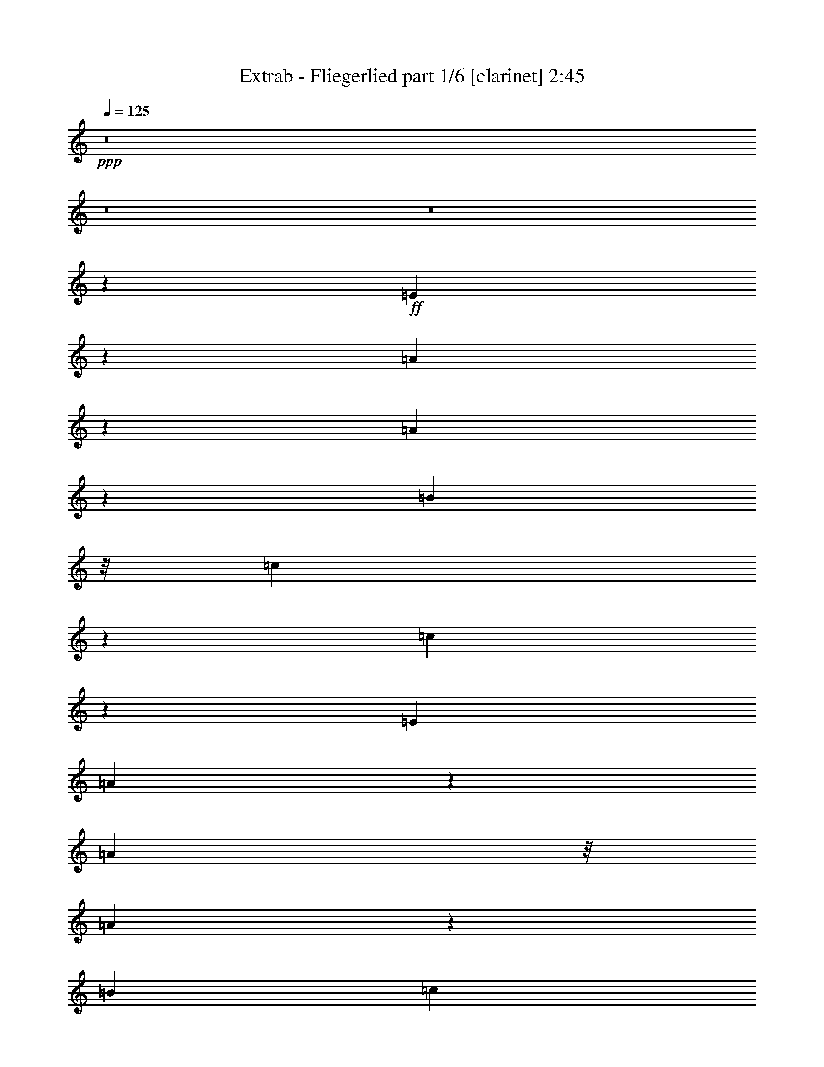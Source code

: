 % Produced with Bruzo's Transcoding Environment 

X:1 
T: Extrab - Fliegerlied part 1/6 [clarinet] 2:45 
Z: Transcribed with BruTE 
L: 1/4 
Q: 125 
K: C 
+ppp+ 
z8 
z8 
z8 
z13471/7408 
+ff+ 
[=E113/463] 
z959/7408 
[=A1819/7408] 
z2701/7408 
[=A1929/7408] 
z9239/14816 
[=B667/3704] 
z/8 
[=c3835/14816] 
z2371/7408 
[=c2259/7408] 
z4521/7408 
[=E4057/14816] 
[=A3569/14816] 
z5471/14816 
[=A667/3704] 
z/8 
[=A3899/14816] 
z11385/29632 
[=B7011/29632] 
[=c1883/7408] 
z13851/14816 
[^d3743/14816] 
z2417/7408 
[=e2213/7408] 
z2307/7408 
[=G1393/3704] 
z7525/14816 
[=G667/3704] 
z/8 
[=G3697/14816] 
z5343/14816 
[=G3917/14816] 
z2295/3704 
[=G667/3704] 
z/8 
[=e1947/7408] 
z4683/14816 
[=G667/3704] 
z/8 
[=G3761/14816] 
z301/926 
[=G667/3704] 
z/8 
[=G907/3704] 
z18509/14816 
[^c667/3704] 
z/8 
[=d/8] 
[=d3825/14816] 
z725/3704 
[=d1791/7408] 
z2729/7408 
[^c1901/7408] 
z4775/14816 
[=d4485/14816] 
z4555/14816 
[=d3779/14816] 
z4659/7408 
[=d667/3704] 
z/8 
[=d939/3704] 
z4821/14816 
[=d667/3704] 
z/8 
[=d3623/14816] 
z5417/14816 
[=d4057/14816] 
[=d1745/7408] 
z7295/7408 
[=d1965/7408] 
z4647/14816 
[^c3687/14816] 
z4705/7408 
[=A2703/7408] 
z4077/7408 
[^c971/3704] 
z4693/14816 
[=A3641/14816] 
z1747/1852 
[=B1809/7408] 
z2711/7408 
[=A4057/14816] 
[^G3485/14816] 
z5555/14816 
[=A667/3704] 
z/8 
[=B52893/14816] 
z52809/14816 
[=A9233/14816] 
z483/1852 
[=E5053/3704] 
z6445/14816 
[=B667/3704] 
z/8 
[=A4057/14816] 
[^G667/3704] 
z/8 
[=A5045/7408] 
z3007/14816 
[=E21995/14816] 
z2331/7408 
[=B667/3704] 
z/8 
[=A667/3704] 
z/8 
[^G4057/14816] 
[=A8169/14816] 
z5391/14816 
[=B4795/14816] 
z1891/7408 
[^c667/3704] 
z/8 
[=d2323/3704] 
z3805/14816 
[^c565/926] 
[=B667/3704] 
z/8 
[=e31713/14816] 
z3789/7408 
[^f3619/7408] 
z3161/7408 
[=d4247/7408] 
z4603/14816 
[=B13917/14816] 
z2055/3704 
[=e667/3704] 
z/8 
[=e491/1852] 
z4649/14816 
[=d667/3704] 
z/8 
[^c10277/14816] 
z705/3704 
[=A5777/3704] 
z11155/29632 
[=d12921/29632] 
z5159/29632 
[^c7365/29632] 
z/8 
[=B981/3704] 
z5667/14816 
[^c3593/14816] 
z5447/14816 
[=d667/3704] 
z/8 
[=e7627/14816] 
z2735/7408 
[^c1895/7408] 
z4787/14816 
[=B667/3704] 
z/8 
[=A15695/14816] 
z8 
z8 
z14821/3704 
[=E1841/7408] 
z/8 
[=A1853/7408] 
z2667/7408 
[=A1963/7408] 
z9171/14816 
[=B667/3704] 
z/8 
[=c3903/14816] 
z2337/7408 
[=c2293/7408] 
z8511/14816 
[=E667/3704] 
z/8 
[=A3637/14816] 
z5403/14816 
[=A4057/14816] 
[=A219/926] 
z13101/29632 
[=B7011/29632] 
[=c1917/7408] 
z13783/14816 
[^d3811/14816] 
z2383/7408 
[=e2247/7408] 
z2273/7408 
[=G705/1852] 
z7457/14816 
[=G667/3704] 
z/8 
[=G3765/14816] 
z1203/3704 
[=G1761/7408] 
z5019/7408 
[=G4057/14816] 
[=e3499/14816] 
z5541/14816 
[=G667/3704] 
z/8 
[=G3829/14816] 
z1187/3704 
[=G667/3704] 
z/8 
[=G231/926] 
z18441/14816 
[^c667/3704] 
z/8 
[=d/8] 
[=d3893/14816] 
z177/926 
[=d1825/7408] 
z2695/7408 
[^c1935/7408] 
z4707/14816 
[=d3627/14816] 
z5413/14816 
[=d3847/14816] 
z4625/7408 
[=d667/3704] 
z/8 
[=d239/926] 
z4753/14816 
[=d667/3704] 
z/8 
[=d3691/14816] 
z5349/14816 
[=d4057/14816] 
[=d1779/7408] 
z14059/14816 
[=d3535/14816] 
z5505/14816 
[^c3755/14816] 
z4671/7408 
[=A2737/7408] 
z7623/14816 
[^c3489/14816] 
z5551/14816 
[=A3709/14816] 
z3477/3704 
[=B1843/7408] 
z2677/7408 
[=A4057/14816] 
[^G3553/14816] 
z5487/14816 
[=A667/3704] 
z/8 
[=B52961/14816] 
z52741/14816 
[=A9301/14816] 
z949/3704 
[=E9677/7408] 
z7303/14816 
[=B667/3704] 
z/8 
[=A4057/14816] 
[^G667/3704] 
z/8 
[=A5079/7408] 
z2939/14816 
[=E22063/14816] 
z2297/7408 
[=B667/3704] 
z/8 
[=A4057/14816] 
[^G667/3704] 
z/8 
[=A8237/14816] 
z1215/3704 
[=B2663/7408] 
z1857/7408 
[^c667/3704] 
z/8 
[=d585/926] 
z3737/14816 
[^c565/926] 
[=B4057/14816] 
[=e15659/7408] 
z2109/3704 
[^f3653/7408] 
z3127/7408 
[=d4281/7408] 
z4535/14816 
[=B13985/14816] 
z1019/1852 
[=e4057/14816] 
[=e3533/14816] 
z5507/14816 
[=d667/3704] 
z/8 
[^c10345/14816] 
z86/463 
[=A2897/1852] 
z11019/29632 
[=d13057/29632] 
z4097/29632 
[^c7015/29632] 
z2027/14816 
[=B3529/14816] 
z6525/14816 
[^c3661/14816] 
z5379/14816 
[=d4057/14816] 
[=e4079/7408] 
z2701/7408 
[^c1929/7408] 
z4719/14816 
[=B667/3704] 
z/8 
[=A3725/14816=B3725/14816] 
z8 
z8 
z8 
z8 
z1598/463 
[=A4527/7408] 
z2253/7408 
[=E9785/7408] 
z207/463 
[=B667/3704] 
z/8 
[=A667/3704] 
z/8 
[^G667/3704] 
z/8 
[=A5187/7408] 
z2723/14816 
[=E21353/14816] 
z4841/14816 
[=B667/3704] 
z/8 
[=A667/3704] 
z/8 
[^G667/3704] 
z/8 
[=A7527/14816] 
z2785/7408 
[=B577/1852] 
z553/1852 
[^c4057/14816] 
[=d10039/14816] 
z3521/14816 
[^c7651/14816-] 
[=B/8-^c/8] 
[=B1797/7408] 
[=e15767/7408] 
z2055/3704 
[^f1649/3704] 
z6501/14816 
[=d8315/14816] 
z2391/7408 
[=B1833/1852] 
z7473/14816 
[=e667/3704] 
z/8 
[=e3749/14816] 
z1207/3704 
[=d667/3704] 
z/8 
[^c689/926] 
z2073/14816 
[=A23855/14816] 
z9661/29632 
[=d12563/29632] 
z5517/29632 
[^c7365/29632] 
z/8 
[=B3745/14816] 
z6309/14816 
[^c3877/14816] 
z1175/3704 
[=d667/3704] 
z/8 
[=e931/1852] 
z5649/14816 
[^c3611/14816] 
z5429/14816 
[=B4057/14816] 
[=A8221/7408] 
z4609/1852 
[=A2357/3704] 
z3669/14816 
[=E19481/14816] 
z6713/14816 
[=B667/3704] 
z/8 
[=A667/3704] 
z/8 
[^G667/3704] 
z/8 
[=A10285/14816] 
z703/3704 
[=E1329/926] 
z5393/14816 
[=B4057/14816] 
[=A667/3704] 
z/8 
[^G667/3704] 
z/8 
[=A3719/7408] 
z5659/14816 
[=B4527/14816] 
z4513/14816 
[^c667/3704] 
z/8 
[=d9487/14816] 
z1805/7408 
[^c7651/14816-] 
[=B/8-^c/8] 
[=B1797/7408] 
[=e31445/14816] 
z8309/14816 
[^f7433/14816] 
z177/463 
[=d286/463] 
z551/1852 
[=B441/463] 
z3781/7408 
[=e667/3704] 
z/8 
[=e915/3704] 
z1345/3704 
[=d4057/14816] 
[^c10935/14816] 
z2625/14816 
[=A23303/14816] 
z10765/29632 
[=d11459/29632] 
z5695/29632 
[^c7269/29632] 
z475/3704 
[=B457/1852] 
z3199/7408 
[^c947/3704] 
z4789/14816 
[=d667/3704] 
z/8 
[=e7359/14816] 
z2869/7408 
[^c1761/7408] 
z2759/7408 
[=B667/3704] 
z/8 
[=A7945/7408] 
z36961/14816 
[=A9339/14816] 
z1879/7408 
[=E606/463] 
z7265/14816 
[=B4057/14816] 
[=A667/3704] 
z/8 
[^G667/3704] 
z/8 
[=A2549/3704] 
z2901/14816 
[=E22101/14816] 
z1139/3704 
[=B667/3704] 
z/8 
[=A4057/14816] 
[^G667/3704] 
z/8 
[=A8275/14816] 
z2411/7408 
[=B1341/3704] 
z919/3704 
[^c667/3704] 
z/8 
[=d4699/7408] 
z3699/14816 
[^c565/926] 
[=B4057/14816] 
[=e7839/3704] 
z4199/7408 
[^f459/926] 
z5753/14816 
[=d9063/14816] 
z4497/14816 
[=B14023/14816] 
z4057/7408 
[=e4057/14816] 
[=e3571/14816] 
z5469/14816 
[=d667/3704] 
z/8 
[^c10383/14816] 
z1357/7408 
[=A11607/7408] 
z10943/29632 
[=d13133/29632] 
z4021/29632 
[^c7091/29632] 
z1989/14816 
[=B3567/14816] 
z6487/14816 
[^c3699/14816] 
z5341/14816 
[=d4057/14816] 
[=e2049/3704] 
z1341/3704 
[^c487/1852] 
z4681/14816 
[=B667/3704] 
z/8 
[=A15801/14816] 
z18525/7408 
[=A4625/7408] 
z3847/14816 
[=E20229/14816] 
z1607/3704 
[=B667/3704] 
z/8 
[=A4057/14816] 
[^G667/3704] 
z/8 
[=A10107/14816] 
z1495/7408 
[=E5503/3704] 
z4645/14816 
[=B667/3704] 
z/8 
[=A667/3704] 
z/8 
[^G4057/14816] 
[=A4093/7408] 
z2687/7408 
[=B1203/3704] 
z3765/14816 
[^c667/3704] 
z/8 
[=d9309/14816] 
z947/3704 
[^c565/926] 
[=B4057/14816] 
[=e32193/14816] 
z7561/14816 
[^f7255/14816] 
z6305/14816 
[=d8511/14816] 
z2293/7408 
[=B6967/7408] 
z8203/14816 
[=e4057/14816] 
[=e1741/7408] 
z2779/7408 
[=d667/3704] 
z/8 
[^c5147/7408] 
z2803/14816 
[=A23125/14816] 
z11121/29632 
[=d12955/29632] 
z5125/29632 
[^c6439/29632] 
z/8 
[=B1739/7408] 
z411/926 
[^c1805/7408] 
z2715/7408 
[=d4057/14816] 
[=e8107/14816] 
z5453/14816 
[^c3807/14816] 
z2385/7408 
[=B667/3704] 
z/8 
[=A491/463] 
z8 
z8 
z8 
z8 
z55/8 

X:2 
T: Extrab - Fliegerlied part 2/6 [horn] 2:45 
Z: Transcribed with BruTE 
L: 1/4 
Q: 125 
K: C 
+ppp+ 
z8 
z106459/14816 
+ff+ 
[=A,11/4-^C11/4=E11/4=A11/4-] 
[=A,1883/14816=A1883/14816] 
z63075/14816 
[=A,19/8^C19/8=E19/8-=A19/8-] 
[=E/8=A/8] 
z117495/14816 
z4481/14816 
[=B,/4^F/4-] 
[=C3131/14816-^F3131/14816=G3131/14816-] 
[=C103/16=G103/16-] 
[=G3489/14816] 
[=D1863/14816=A1863/14816] 
z2657/14816 
[=D5677/14816=A5677/14816] 
z725/3704 
[=D3/8=A3/8-] 
[=A/8] 
z769/1852 
[=D515/3704=A515/3704] 
z1997/14816 
[=D6337/14816=A6337/14816] 
z2703/14816 
[=D7483/14816=A7483/14816] 
z2807/7408 
[=D667/3704=A667/3704-] 
[=A/8] 
[=D3267/7408=A3267/7408] 
z2043/14816 
[=D8143/14816=A8143/14816] 
z5417/14816 
[=D2205/14816=A2205/14816] 
z/8 
[=D1797/3704=A1797/3704] 
z/8 
[=D5/16=A5/16-] 
[=A/8] 
z1279/7408 
[=D1039/7408=A1039/7408] 
z6499/14816 
[=A,3/16-=B,3/16=E3/16-] 
[=A,3687/14816=E3687/14816] 
z2575/14816 
[=A,7/16=E7/16-] 
[=E2095/14816] 
[=A,/8=E/8-] 
[=E/8] 
z667/1852 
[=A,3331/7408=E3331/7408] 
z1915/14816 
[=A,1797/3704=E1797/3704] 
z/8 
[=A,2009/14816=E2009/14816] 
z821/1852 
[=D4587/7408=A4587/7408] 
z3923/14816 
[=D3/8-=A3/8] 
[=D871/3704] 
[=D/8=A/8-] 
[=A667/3704] 
[=E57523/14816=B57523/14816] 
z48179/14816 
[=A,53/16-=E53/16] 
[=A,/8] 
z1921/14816 
[=A,27/8-=E27/8] 
[=A,2847/14816] 
[=A,107/16=E107/16-] 
[=E/8] 
z5231/14816 
[=B,1399/926^F1399/926] 
z1905/7408 
[=B,13/8=E13/8-] 
[=E2581/14816] 
[=A,11/8-=E11/8] 
[=A,/8] 
z1985/7408 
[^F,25/16^C25/16-] 
[^C3507/14816] 
[=B,4867/3704^F4867/3704] 
z6263/14816 
[=B,/8=E/8-] 
[=E17813/14816] 
z7455/14816 
[=A,/4-=E/4] 
[=A,/8] 
z87049/14816 
[=E,667/3704] 
z/8 
[=G,565/1852-] 
[=G,/8=C/8-] 
[=C505/3704] 
z48979/14816 
[=A,11/4-^C11/4=E11/4=A11/4-] 
[=A,1951/14816=A1951/14816] 
z63007/14816 
[=A,19/8^C19/8=E19/8=A19/8-] 
[=A/8] 
z117563/14816 
z4413/14816 
[=B,/4^F/4-] 
[=C3131/14816-^F3131/14816=G3131/14816-] 
[=C103/16=G103/16-] 
[=G3489/14816] 
[=D/8=A/8] 
z667/3704 
[=D5745/14816=A5745/14816] 
z177/926 
[=D3/8=A3/8-] 
[=A/8] 
z5689/14816 
[=D2591/14816=A2591/14816] 
z1929/14816 
[=D3/8-=A3/8] 
[=D871/3704] 
[=D7551/14816=A7551/14816] 
z2773/7408 
[=D667/3704=A667/3704-] 
[=A/8] 
[=D3301/7408=A3301/7408] 
z1975/14816 
[=D8211/14816=A8211/14816] 
z5349/14816 
[=D2205/14816=A2205/14816] 
z/8 
[=D198/463=A198/463] 
z169/926 
[=D5/16=A5/16-] 
[=A/8] 
z2095/14816 
[=D/8=A/8-] 
[=A/8] 
z667/1852 
[=A,3/16-=B,3/16=E3/16-] 
[=A,3/16=E3/16-] 
[=E3021/14816] 
[=A,1797/3704=E1797/3704] 
z/8 
[=A,235/1852=E235/1852] 
z6697/14816 
[=A,1797/3704=E1797/3704] 
z/8 
[=A,7/16=E7/16-] 
[=E871/3704-=A,871/3704] 
[=E/8] 
z5799/14816 
[=D4621/7408=A4621/7408] 
z3855/14816 
[=D3/8-=A3/8] 
[=D871/3704] 
[=D/8=A/8-] 
[=A667/3704] 
[=E57591/14816=B57591/14816] 
z48111/14816 
[=A,53/16-=E53/16] 
[=A,/8] 
z1921/14816 
[=A,53/16-=E53/16] 
[=A,/8] 
z1921/14816 
[=A,107/16=E107/16-] 
[=E/8] 
z5231/14816 
[=B,23/16^F23/16-] 
[^F/8] 
z761/3704 
[=B,13/8=E13/8-] 
[=E2581/14816] 
[=A,20531/14816=E20531/14816] 
z5663/14816 
[^F,25/16^C25/16-] 
[^C3507/14816] 
[=B,5/4^F5/4-] 
[^F/8] 
z2911/7408 
[=B,/8=E/8-] 
[=E8709/7408] 
z7387/14816 
[=A,100955/14816=E100955/14816] 
z4747/14816 
[=A,49887/14816=E49887/14816] 
z741/3704 
[=A,27/8-=E27/8] 
[=A,1655/7408] 
[=A,24643/7408=E24643/7408] 
z3565/14816 
[=A,53/16-=E53/16] 
[=A,1921/14816] 
z/8 
[=A,53/16-=E53/16] 
[=A,/8] 
z1921/14816 
[=A,53/16-=E53/16] 
[=A,1853/14816] 
z60/463 
[=A,53/16-=E53/16] 
[=A,/8] 
z1921/14816 
[=A,27/8-=E27/8] 
[=A,2847/14816] 
[=A,24899/7408=E24899/7408] 
z879/3704 
[=A,53/16-=E53/16] 
[=A,1921/14816] 
z/8 
[=A,99201/14816=E99201/14816] 
z6501/14816 
[=B,3/2^F3/2-] 
[^F/8] 
z2581/14816 
[=B,12127/7408=E12127/7408] 
z485/3704 
[=A,11/8-=E11/8] 
[=A,/8] 
z4433/14816 
[^F,25/16^C25/16-] 
[^C761/3704] 
[=B,21/16^F21/16-] 
[^F/8] 
z4433/14816 
[=B,/8=E/8-] 
[=E580/463] 
z1677/3704 
[=A,/4-=E/4=A/4-] 
[=A,/8=A/8-] 
[=A21185/7408] 
z1347/3704 
[=A,24623/7408=E24623/7408] 
z3605/14816 
[=A,53/16-=E53/16] 
[=A,1921/14816] 
z/8 
[=A,12389/1852=E12389/1852] 
z3295/7408 
[=B,3/2^F3/2-] 
[^F/8] 
z2581/14816 
[=B,13/8=E13/8-] 
[=E1059/7408] 
[=A,21121/14816=E21121/14816] 
z173/463 
[^F,25/16^C25/16-] 
[^C3507/14816] 
[=B,5/4^F5/4-] 
[^F/8] 
z2911/7408 
[=B,/8=E/8-] 
[=E17545/14816] 
z1815/3704 
[=A,3/16-=E3/16=A3/16-] 
[=A,/8=A/8-] 
[=A5343/1852] 
z5477/14816 
[=A,53/16-=E53/16] 
[=A,/8] 
z1921/14816 
[=A,53/16-=E53/16] 
[=A,931/7408] 
z1911/14816 
[=A,99023/14816=E99023/14816] 
z6679/14816 
[=B,3/2^F3/2-] 
[^F/8] 
z2581/14816 
[=B,13/8=E13/8-] 
[=E2581/14816] 
[=A,20569/14816=E20569/14816] 
z5625/14816 
[^F,25/16^C25/16-] 
[^C3507/14816] 
[=B,5/4^F5/4-] 
[^F/8] 
z2911/7408 
[=B,/8=E/8-] 
[=E1091/926] 
z7349/14816 
[=A,3/16-=E3/16=A3/16-] 
[=A,3/16=A3/16-] 
[=A41729/14816] 
z2783/7408 
[=A,53/16-=E53/16] 
[=A,/8] 
z1921/14816 
[=A,27/8-=E27/8] 
[=A,2847/14816] 
[=A,107/16=E107/16-] 
[=E/8] 
z5231/14816 
[=B,23/16^F23/16-] 
[^F/8] 
z761/3704 
[=B,13/8=E13/8-] 
[=E2581/14816] 
[=A,11/8-=E11/8] 
[=A,/8] 
z1985/7408 
[^F,25/16^C25/16-] 
[^C3507/14816] 
[=B,19485/14816^F19485/14816] 
z6709/14816 
[=B,/8=E/8-] 
[=E17367/14816] 
z3719/7408 
[=A,/4-=E/4=A/4-] 
[=A,/8=A/8-] 
[=A17099/7408-] 
[=E,1421/7408=A1421/7408-] 
[=A/8-] 
[=G,2957/14816-=A2957/14816] 
[=G,/8=C/8-] 
[=C1797/7408] 
[=A,24903/14816] 
z23891/14816 
[=A,11/4-^C11/4=E11/4=A11/4-] 
[=A,2037/14816=A2037/14816] 
z62921/14816 
[=A,11/4-^C11/4=E11/4=A11/4-] 
[=A,1899/14816=A1899/14816] 
z1203/926 
[=A,1025/7408=E1025/7408] 
z2007/14816 
[=A,2623/14816=E2623/14816] 
z1897/14816 
[=A,2733/14816=E2733/14816] 
z6307/14816 
[=A,/8=E/8] 
z2205/14816 
[=A,325/1852=E325/1852] 
z805/1852 
[=A,947/7408=E947/7408] 
z1313/7408 
[=A,501/3704=E501/3704] 
z6573/14816 
[=A,/8=E/8] 
z667/3704 
[=A,1871/14816=E1871/14816] 
z3353/7408 
[=A,1277/7408=E1277/7408] 
z983/7408 
[=A,/8=E/8] 
z1797/3704 
[=A,979/7408=E979/7408] 
z1281/7408 
[=A,517/3704=E517/3704] 
z6509/14816 
[=A,/8=E/8-] 
[=E667/3704] 
[=A,/8=E/8] 
z6725/14816 
[=A,1309/7408=E1309/7408] 
z951/7408 
[=A,/8=E/8] 
z1797/3704 
[=A,1011/7408=E1011/7408] 
z2035/14816 
[=A,2595/14816=E2595/14816] 
z6445/14816 
[=A,/8=E/8] 
z667/3704 
[=A,1999/14816=E1999/14816] 
z3289/7408 
[=A,667/3704=E667/3704] 
z/8 
[=A,/8=E/8-] 
[=E/8] 
z4873/14816 
[=A,/8=E/8] 
z667/3704 
[=A,2659/14816=E2659/14816] 
z6381/14816 
[=A,1953/14816=E1953/14816] 
z2567/14816 
[=A,/8=E/8] 
z6725/14816 
[=A,667/3704=E667/3704] 
z/8 
[=A,/8=E/8-] 
[=E/8] 
z4873/14816 
[=A,2613/14816=E2613/14816] 
z1907/14816 
[=A,/8=E/8] 
z667/3704 
[=A,1907/14816=E1907/14816] 
z3335/7408 
[=A,879/3704=E879/3704] 
z121/16 

X:3 
T: Extrab - Fliegerlied part 3/6 [harp] 2:45 
Z: Transcribed with BruTE 
L: 1/4 
Q: 125 
K: C 
+ppp+ 
z8 
z5571/1852 
+mp+ 
[=E1797/7408-] 
[=E/8=G/8-] 
[=G667/3704-] 
[=G/8=c/8-] 
[=c1797/7408] 
[=A23/4-=e23/4=a23/4] 
[=A5561/14816] 
z/8 
[=E3131/14816-] 
[=E/8=G/8-] 
[=G1797/7408] 
[=c565/1852] 
[=A45/8-=e45/8=a45/8] 
[=A1425/7408] 
z2439/1852 
[=A/8=e/8] 
z667/3704 
+pp+ 
[=A1797/7408=e1797/7408] 
[=A/8-=e/8] 
[=A3131/14816] 
[=A2579/14816=e2579/14816] 
z1941/14816 
[=A/8=e/8] 
z667/3704 
[=A1873/14816=e1873/14816] 
z2647/14816 
+mp+ 
[=A1983/14816=e1983/14816] 
z1037/7408 
+pp+ 
[=A/8=e/8] 
z667/3704 
[=A/8=e/8] 
z667/3704 
[=A/8=e/8] 
z667/3704 
[=A/8=e/8] 
z667/3704 
[=A/8=e/8] 
z2205/14816 
+mp+ 
[=A/8=e/8] 
z667/3704 
+pp+ 
[=A/8=e/8] 
z667/3704 
[=A1937/14816=e1937/14816] 
z2583/14816 
[=A/8=e/8] 
z2205/14816 
[=A/8=e/8] 
z667/3704 
+mp+ 
[=A/8=e/8] 
z667/3704 
[=A1797/7408=e1797/7408] 
+pp+ 
[=A/8=e/8-] 
[=e3131/14816] 
[=A/8=e/8] 
z667/3704 
+mp+ 
[=A/8=e/8] 
z667/3704 
+pp+ 
[=A1891/14816=e1891/14816] 
z2629/14816 
[=A3131/14816=e3131/14816] 
+mp+ 
[=c/8=d/8-=g/8-=a/8-] 
[=d667/3704=g667/3704=a667/3704] 
+pp+ 
[=c/8=g/8-] 
[=g1797/7408] 
+mp+ 
[=c467/3704=g467/3704] 
z663/3704 
+pp+ 
[=c989/7408=g989/7408] 
z2079/14816 
[=c/8=g/8] 
z667/3704 
[=c/8=g/8] 
z667/3704 
[=c1797/7408=g1797/7408] 
[=c/8=g/8-] 
[=g1797/7408] 
[=c/8=g/8] 
z2205/14816 
+mp+ 
[=c/8=g/8] 
z667/3704 
+pp+ 
[=c1797/7408=g1797/7408] 
[=c/8=g/8-] 
[=g1797/7408] 
+mp+ 
[=c1021/7408=g1021/7408] 
z2015/14816 
+pp+ 
[=c/8=g/8] 
z667/3704 
[=c/8=g/8] 
z667/3704 
[=c1797/7408=g1797/7408] 
[=c/8=g/8-] 
[=g3131/14816] 
[=c/8=g/8] 
z667/3704 
+mp+ 
[=c1797/7408=g1797/7408] 
+pp+ 
[=c/8=g/8-] 
[=g1797/7408] 
[=c499/3704=g499/3704] 
z2061/14816 
[=c/8=g/8] 
z667/3704 
[=c/8=g/8] 
z667/3704 
[=c1863/14816=g1863/14816] 
z2657/14816 
+mp+ 
[=d1973/14816=a1973/14816] 
z2547/14816 
+pp+ 
[=d/8=a/8] 
z2205/14816 
[=d/8=a/8] 
z667/3704 
+mp+ 
[=d1797/7408=a1797/7408] 
+pp+ 
[=d/8=a/8-] 
[=a1797/7408] 
+pp+ 
[=d515/3704=a515/3704] 
z1997/14816 
[=d/8=a/8] 
z667/3704 
[=d/8=a/8] 
z667/3704 
[=d1927/14816=a1927/14816] 
z2593/14816 
[=d2037/14816=a2037/14816] 
z505/3704 
[=d/8=a/8] 
z667/3704 
[=d/8=a/8] 
z667/3704 
[=d1797/7408=a1797/7408] 
[=d/8=a/8-] 
[=a3131/14816] 
[=d/8=a/8] 
z667/3704 
[=d/8=a/8] 
z667/3704 
[=d1881/14816=a1881/14816] 
z2639/14816 
+pp+ 
[=d/8=a/8] 
z2205/14816 
+pp+ 
[=d641/3704=a641/3704] 
z489/3704 
[=d/8=a/8] 
z667/3704 
[=d1797/7408=a1797/7408] 
[=d/8=a/8-] 
[=a1797/7408] 
+pp+ 
[=d/8=a/8] 
z2205/14816 
[=d/8=a/8] 
z667/3704 
+mp+ 
[=A1797/7408=e1797/7408] 
+pp+ 
[=A/8=e/8-] 
[=e1797/7408] 
[=A/8=e/8] 
z2205/14816 
+mp+ 
[=A/8=e/8] 
z667/3704 
+pp+ 
[=A/8=e/8] 
z667/3704 
[=A961/7408=e961/7408] 
z1299/7408 
[=A/8=e/8] 
z2205/14816 
[=A/8=e/8] 
z667/3704 
[=A/8=e/8] 
z667/3704 
[=A1797/7408=e1797/7408] 
[=A/8-=e/8] 
[=A3131/14816] 
[=A/8=e/8-] 
[=e667/3704] 
+mp+ 
[=d/8=a/8-] 
+pp+ 
[=a3/16-] 
[=d8279/7408-=a8279/7408] 
+ppp+ 
[=d/8] 
z3617/14816 
+mp+ 
[=e94563/14816=b94563/14816] 
z11139/14816 
+pp+ 
[=A/8=e/8] 
z667/3704 
[=A1935/14816=e1935/14816] 
z2585/14816 
[=A/8=e/8] 
z2205/14816 
[=A/8=e/8] 
z667/3704 
[=A/8=e/8] 
z667/3704 
+mp+ 
[=A239/1852=e239/1852] 
z163/926 
[=A/8=e/8] 
z2205/14816 
[=A/8=e/8] 
z667/3704 
[=A/8=e/8] 
z667/3704 
[=A/8=e/8] 
z667/3704 
+pp+ 
[=A/8=e/8] 
z2205/14816 
+mp+ 
[=A/8=e/8] 
z667/3704 
[=A/8=e/8] 
z667/3704 
+pp+ 
[=A1797/7408=e1797/7408] 
+mp+ 
[=A/8=e/8-] 
+pp+ 
[=e3131/14816] 
+mp+ 
[=A/8=e/8] 
z667/3704 
[=A/8=e/8] 
z667/3704 
[=A/8=e/8] 
z667/3704 
[=A/8=e/8] 
z667/3704 
+pp+ 
[=A/8=e/8] 
z2205/14816 
[=A/8=e/8] 
z667/3704 
+mp+ 
[=A/8=e/8] 
z667/3704 
+pp+ 
[=A/8=e/8] 
z667/3704 
[=A/8=e/8] 
z2205/14816 
[=A/8=e/8] 
z667/3704 
+mp+ 
[=A1797/7408=e1797/7408] 
+pp+ 
[=A/8=e/8-] 
[=e1797/7408] 
+mp+ 
[=A/8=e/8] 
z2205/14816 
+pp+ 
[=A/8=e/8] 
z667/3704 
[=A1797/7408=e1797/7408] 
+mp+ 
[=A/8=e/8-] 
[=e1797/7408] 
[=A/8=e/8] 
z2205/14816 
+pp+ 
[=A/8=e/8] 
z667/3704 
[=A/8=e/8] 
z667/3704 
+mp+ 
[=A1797/7408=e1797/7408] 
[=A/8=e/8-] 
[=e1797/7408] 
+pp+ 
[=A/8=e/8] 
z2205/14816 
+mp+ 
[=A/8=e/8] 
z667/3704 
[=A1797/7408=e1797/7408] 
[=A/8=e/8-] 
[=e1797/7408] 
+pp+ 
[=A/8=e/8] 
z2205/14816 
[=A/8=e/8] 
z667/3704 
[=A/8=e/8] 
z667/3704 
[=A/8=e/8] 
z667/3704 
[=A/8=e/8] 
z2205/14816 
[=A/8=e/8] 
z667/3704 
[=A1797/7408=e1797/7408] 
[=A/8=e/8-] 
[=e1797/7408] 
+mp+ 
[=B/8^f/8] 
z2205/14816 
[=B/8^f/8] 
z667/3704 
+pp+ 
[=B/8^f/8] 
z667/3704 
[=B1879/14816^f1879/14816] 
z2641/14816 
[=B/8^f/8] 
z2205/14816 
+mp+ 
[=B1797/7408^f1797/7408] 
+pp+ 
[=B/8-=e/8=f/8] 
[=B1797/7408] 
+pp+ 
[=B58/463=e58/463] 
z333/1852 
[=B/8=e/8] 
z667/3704 
+mp+ 
[=B/8=e/8] 
z2205/14816 
+pp+ 
[=B/8=e/8] 
z667/3704 
[=B/8=e/8] 
z667/3704 
+mp+ 
[=A/8=e/8] 
z667/3704 
+pp+ 
[=A/8=e/8] 
z2205/14816 
[=A/8=e/8] 
z667/3704 
+mp+ 
[=A/8=e/8] 
z667/3704 
+pp+ 
[=A/8=e/8] 
z667/3704 
+mp+ 
[=A3131/14816=e3131/14816] 
+pp+ 
[^F/8^c/8-] 
[^c1797/7408] 
[^F/8^c/8] 
z667/3704 
[^F1797/7408^c1797/7408] 
[^F/8^c/8-] 
[^c3131/14816] 
[^F/8^c/8] 
z667/3704 
[^F/8^c/8-] 
[^c667/3704] 
+mp+ 
[=B937/7408^f937/7408] 
z1323/7408 
+pp+ 
[=B/8^f/8] 
z2205/14816 
[=B/8^f/8] 
z667/3704 
[=B1797/7408^f1797/7408] 
[=B/8-^f/8] 
+pp+ 
[=B667/3704] 
+mp+ 
[=B/8^f/8-] 
[^f1797/7408] 
[=e3131/14816] 
+pp+ 
[=B/8=e/8-] 
[=e667/3704] 
[=B/8=e/8-] 
[=e1797/7408] 
[=B/8=e/8] 
z667/3704 
+mp+ 
[=B/8=e/8] 
z2205/14816 
+pp+ 
[=B1797/7408=e1797/7408] 
+mp+ 
[=A/8-^c/8=e/8-] 
[=A1797/7408=e1797/7408] 
+pp+ 
[=A/8=e/8] 
z667/3704 
[=A/8=e/8] 
z2205/14816 
[=A/8=e/8] 
z667/3704 
+mp+ 
[=A1797/7408=e1797/7408] 
[=A/8=e/8-] 
[=e1797/7408] 
[=A/8=e/8] 
z2205/14816 
[=A/8=e/8] 
z667/3704 
[=A/8=e/8] 
z667/3704 
[=A1869/14816=e1869/14816] 
z2651/14816 
[=A/8=e/8] 
z2205/14816 
[=A/8=e/8] 
z667/3704 
[=A/8=e/8] 
z667/3704 
[=A/8=e/8] 
z667/3704 
[=A/8=e/8] 
z667/3704 
[=A/8=e/8] 
z2205/14816 
+pp+ 
[=A/8=e/8] 
z667/3704 
+mp+ 
[=A/8=e/8] 
z667/3704 
[=A1797/7408=e1797/7408] 
[=A/8=e/8-] 
[=e3131/14816] 
[=A/8=e/8] 
z667/3704 
[=A1797/7408=e1797/7408] 
+pp+ 
[=A/8-=e/8] 
[=A1797/7408] 
+mp+ 
[=A/8=e/8] 
z2205/14816 
[=A93/16-=e93/16=a93/16] 
[=A6487/14816] 
[=E1797/7408-] 
[=E/8=G/8-] 
[=G1797/7408] 
[=c565/1852] 
[=A45/8-=e45/8=a45/8] 
[=A1459/7408] 
z4861/3704 
[=A1797/7408=e1797/7408] 
+pp+ 
[=A/8=e/8-] 
[=e667/3704] 
[=A/8-=e/8] 
[=A3131/14816] 
[=A/8=e/8] 
z667/3704 
[=A/8=e/8] 
z667/3704 
[=A1797/7408=e1797/7408] 
+mp+ 
[=A/8-=e/8] 
[=A3131/14816] 
+pp+ 
[=A/8=e/8] 
z667/3704 
[=A/8=e/8] 
z667/3704 
[=A959/7408=e959/7408] 
z1301/7408 
[=A/8=e/8] 
z2205/14816 
[=A/8=e/8] 
z667/3704 
+mp+ 
[=A/8=e/8] 
z667/3704 
+pp+ 
[=A1797/7408=e1797/7408] 
[=A/8-=e/8] 
[=A3131/14816] 
[=A/8=e/8] 
z667/3704 
[=A/8=e/8] 
z667/3704 
+mp+ 
[=A117/926=e117/926] 
z331/1852 
[=A991/7408=e991/7408] 
z2075/14816 
+pp+ 
[=A/8=e/8] 
z667/3704 
[=A/8=e/8] 
z667/3704 
+mp+ 
[=A/8=e/8] 
z667/3704 
+pp+ 
[=A1959/14816=e1959/14816] 
z2561/14816 
[=A3131/14816=e3131/14816] 
+mp+ 
[=c/8=d/8-=g/8-=a/8-] 
[=d667/3704=g667/3704=a667/3704] 
+pp+ 
[=c/8=g/8-] 
[=g1797/7408] 
+mp+ 
[=c121/926=g121/926] 
z323/1852 
+pp+ 
[=c1023/7408=g1023/7408] 
z2011/14816 
[=c/8=g/8] 
z667/3704 
[=c/8=g/8] 
z667/3704 
[=c1913/14816=g1913/14816] 
z2607/14816 
[=c/8=g/8] 
z2205/14816 
[=c/8=g/8] 
z667/3704 
+mp+ 
[=c1797/7408=g1797/7408] 
+pp+ 
[=c/8=g/8-] 
[=g1797/7408] 
[=c/8=g/8] 
z2205/14816 
+mp+ 
[=c/8=g/8] 
z667/3704 
+pp+ 
[=c/8=g/8] 
z667/3704 
[=c1867/14816=g1867/14816] 
z2653/14816 
[=c1977/14816=g1977/14816] 
z65/463 
[=c/8=g/8] 
z667/3704 
[=c/8=g/8] 
z667/3704 
+mp+ 
[=c1797/7408=g1797/7408] 
+pp+ 
[=c/8=g/8-] 
[=g1797/7408] 
[=c/8=g/8] 
z2205/14816 
[=c/8=g/8] 
z667/3704 
[=c1797/7408=g1797/7408] 
[=c/8=g/8-] 
[=g667/3704] 
+mp+ 
[=d/8-=a/8] 
[=d3131/14816] 
+pp+ 
[=d/8=a/8] 
z667/3704 
[=d/8=a/8] 
z667/3704 
+mp+ 
[=d1797/7408=a1797/7408] 
+pp+ 
[=d/8=a/8-] 
[=a3131/14816] 
+pp+ 
[=d/8-=a/8] 
[=d667/3704] 
[=d/8=a/8] 
z667/3704 
[=d1885/14816=a1885/14816] 
z2635/14816 
[=d1995/14816=a1995/14816] 
z1031/7408 
[=d/8=a/8] 
z667/3704 
[=d/8=a/8] 
z667/3704 
[=d931/7408=a931/7408] 
z1329/7408 
[=d493/3704=a493/3704] 
z637/3704 
[=d/8=a/8] 
z2205/14816 
[=d1797/7408=a1797/7408] 
[=d/8=a/8-] 
[=a667/3704] 
[=d/8=a/8-] 
[=a1797/7408] 
+pp+ 
[=d/8=a/8] 
z2205/14816 
+pp+ 
[=d329/1852=a329/1852] 
z59/463 
[=d/8=a/8] 
z667/3704 
[=d963/7408=a963/7408] 
z1297/7408 
[=d/8=a/8] 
z2205/14816 
+pp+ 
[=d/8=a/8] 
z667/3704 
[=d/8=a/8] 
z667/3704 
+mp+ 
[=A1797/7408=e1797/7408] 
+pp+ 
[=A/8=e/8-] 
[=e3131/14816] 
[=A/8=e/8] 
z667/3704 
+mp+ 
[=A1797/7408=e1797/7408] 
+pp+ 
[=A/8=e/8-] 
[=e1797/7408] 
[=A995/7408=e995/7408] 
z2067/14816 
[=A/8=e/8] 
z667/3704 
[=A/8=e/8] 
z667/3704 
[=A1857/14816=e1857/14816] 
z2663/14816 
[=A/8=e/8] 
z667/3704 
[=A/8=e/8] 
z2205/14816 
[=A/8=e/8-] 
[=e667/3704] 
+mp+ 
[=d/8=a/8-] 
+pp+ 
[=a3/16-] 
[=d8279/7408-=a8279/7408] 
+ppp+ 
[=d/8] 
z3617/14816 
+mp+ 
[=e94631/14816=b94631/14816] 
z11071/14816 
+pp+ 
[=A/8=e/8] 
z667/3704 
[=A/8=e/8] 
z2205/14816 
[=A/8=e/8] 
z667/3704 
[=A/8=e/8] 
z667/3704 
[=A1797/7408=e1797/7408] 
+mp+ 
[=A/8=e/8-] 
[=e3131/14816] 
[=A/8=e/8] 
z667/3704 
[=A/8=e/8] 
z667/3704 
[=A/8=e/8] 
z667/3704 
[=A/8=e/8] 
z667/3704 
+pp+ 
[=A/8=e/8] 
z2205/14816 
+mp+ 
[=A1797/7408=e1797/7408] 
[=A/8=e/8-] 
[=e1797/7408] 
+pp+ 
[=A/8=e/8] 
z667/3704 
+mp+ 
[=A/8=e/8] 
z2205/14816 
[=A/8=e/8] 
z667/3704 
[=A/8=e/8] 
z667/3704 
[=A1911/14816=e1911/14816] 
z2609/14816 
[=A/8=e/8] 
z2205/14816 
+pp+ 
[=A/8=e/8] 
z667/3704 
[=A/8=e/8] 
z667/3704 
+mp+ 
[=A/8=e/8] 
z667/3704 
+pp+ 
[=A/8=e/8] 
z2205/14816 
[=A/8=e/8] 
z667/3704 
[=A/8=e/8] 
z667/3704 
+mp+ 
[=A1865/14816=e1865/14816] 
z2655/14816 
+pp+ 
[=A/8=e/8] 
z2205/14816 
+mp+ 
[=A/8=e/8] 
z667/3704 
+pp+ 
[=A/8=e/8] 
z667/3704 
[=A/8=e/8] 
z667/3704 
+mp+ 
[=A/8=e/8] 
z667/3704 
[=A/8=e/8] 
z2205/14816 
+pp+ 
[=A/8=e/8] 
z667/3704 
[=A1797/7408=e1797/7408] 
+mp+ 
[=A/8=e/8-] 
[=e1797/7408] 
[=A/8=e/8] 
z2205/14816 
+pp+ 
[=A/8=e/8] 
z667/3704 
+mp+ 
[=A/8=e/8] 
z667/3704 
[=A1797/7408=e1797/7408] 
[=A/8=e/8-] 
[=e3131/14816] 
+pp+ 
[=A/8=e/8] 
z667/3704 
[=A/8=e/8] 
z667/3704 
[=A1883/14816=e1883/14816] 
z2637/14816 
[=A/8=e/8] 
z2205/14816 
[=A/8=e/8] 
z667/3704 
[=A/8=e/8] 
z667/3704 
[=A1797/7408=e1797/7408] 
[=A/8=e/8-] 
[=e1797/7408] 
+mp+ 
[=B/8^f/8] 
z2205/14816 
[=B/8^f/8] 
z667/3704 
+pp+ 
[=B/8^f/8] 
z667/3704 
[=B/8^f/8] 
z667/3704 
[=B/8^f/8] 
z2205/14816 
+mp+ 
[=B/8^f/8] 
z667/3704 
+pp+ 
[=B/8=e/8=f/8] 
z667/3704 
+pp+ 
[=B/8=e/8] 
z667/3704 
[=B/8=e/8] 
z2205/14816 
+mp+ 
[=B/8=e/8] 
z667/3704 
+pp+ 
[=B1797/7408=e1797/7408] 
[=B/8=e/8-] 
[=e1797/7408] 
+mp+ 
[=A/8=e/8] 
z2205/14816 
+pp+ 
[=A/8=e/8] 
z667/3704 
[=A/8=e/8] 
z667/3704 
+mp+ 
[=A939/7408=e939/7408] 
z1321/7408 
+pp+ 
[=A/8=e/8] 
z2205/14816 
+mp+ 
[=A1797/7408=e1797/7408] 
+pp+ 
[^F/8^c/8-] 
[^c667/3704] 
[^F/8^c/8-] 
[^c667/3704] 
[^F/8^c/8-] 
[^c1797/7408] 
[^F/8^c/8] 
z2205/14816 
[^F/8^c/8] 
z667/3704 
[^F/8^c/8-] 
[^c667/3704] 
+mp+ 
[=B971/7408^f971/7408] 
z1289/7408 
+pp+ 
[=B/8^f/8] 
z2205/14816 
[=B/8^f/8] 
z667/3704 
[=B/8^f/8] 
z667/3704 
[=B/8^f/8] 
z667/3704 
+mp+ 
[=B/8^f/8] 
z2205/14816 
[=e1797/7408] 
+pp+ 
[=B/8=e/8-] 
[=e667/3704] 
[=B/8=e/8-] 
[=e1797/7408] 
[=B/8=e/8] 
z2205/14816 
+mp+ 
[=B/8=e/8] 
z667/3704 
+pp+ 
[=B/8=e/8] 
z667/3704 
[=A2799/14816=e2799/14816] 
z2889/7408 
[=A639/3704=e639/3704] 
z491/3704 
+mp+ 
[=A1333/7408=e1333/7408] 
z3187/7408 
[=A/8=e/8-] 
[=e667/3704] 
[=A749/3704=e749/3704] 
z5581/14816 
[=A/8=e/8-] 
[=e667/3704] 
[=A2863/14816=e2863/14816] 
z2857/7408 
[=A/8=e/8-] 
[=e667/3704] 
[=A1365/7408=e1365/7408] 
z3155/7408 
[=A253/1852=e253/1852] 
z2033/14816 
[=A2597/14816=e2597/14816] 
z6443/14816 
[=A1891/14816=e1891/14816] 
z2629/14816 
[=A2001/14816=e2001/14816] 
z411/926 
[=A/8=e/8-] 
[=e667/3704] 
[=A/8=e/8-] 
[=e/8] 
z4873/14816 
[=A/8=e/8-] 
[=e1797/7408=A1797/7408=d1797/7408-] 
[=d1797/7408] 
[=A1797/7408^c1797/7408=e1797/7408] 
[=A/8=e/8=a/8-] 
[=a667/3704] 
[=A/8=e/8-] 
[=e3/16] 
[=A/8=e/8-] 
[=e3/16] 
[=A/8=e/8-] 
[=e1985/14816] 
[=A/8=e/8-] 
[=e2645/14816] 
[=A/8=e/8-] 
[=e1577/7408] 
[=A1797/7408=e1797/7408] 
[=A/8=d/8-=e/8-] 
[=d667/3704=e667/3704] 
[=A/8=e/8-] 
[=e667/3704] 
[=A/8=d/8-=e/8] 
[=d3131/14816] 
[=A/8^c/8-=e/8] 
[^c1797/7408=A1797/7408-=e1797/7408-] 
+pp+ 
[=A667/3704=e667/3704] 
+mp+ 
[=A/8=e/8-=a/8-] 
[=e667/3704=a667/3704] 
[=A/8=e/8-] 
[=e3131/14816] 
[=A/8=e/8] 
z667/3704 
[=A/8=e/8] 
z667/3704 
[=A1863/14816=d1863/14816=e1863/14816] 
z2657/14816 
[=A/8=e/8] 
z667/3704 
[=A/8=d/8=e/8] 
z2205/14816 
[=A/8^c/8-=e/8] 
[^c667/3704] 
+pp+ 
[=A/8=e/8] 
z667/3704 
+mp+ 
[=A1797/7408=d1797/7408=e1797/7408] 
[=A/8=e/8-] 
[=e3131/14816] 
[=A/8=e/8] 
z667/3704 
+pp+ 
[=A/8=e/8] 
z667/3704 
+mp+ 
[=A/8-=e/8] 
[=A1797/7408-=e1797/7408] 
[=A3/16] 
[=A/8-=e/8] 
[=A3/16] 
[=A/8-=e/8] 
[=A3/16] 
[=A/8-=e/8] 
[=A2801/14816] 
[=A/8=e/8] 
z2205/14816 
[^G/8-=A/8=e/8] 
[^G667/3704-] 
[^G981/7408-=A981/7408=e981/7408] 
[^G1279/7408] 
[=A1797/7408=e1797/7408] 
[=A/8-=e/8] 
[=A3/16] 
[=A/8-=e/8] 
[=A3/16] 
[=A/8-=e/8] 
[=A3/16] 
[=A/8-=e/8] 
[=A/8] 
[=A/8-=e/8] 
[=A3617/14816] 
[=A/8=e/8] 
z2205/14816 
[=A/8=e/8] 
z667/3704 
+pp+ 
[=A/8=e/8] 
z667/3704 
[=A/8=e/8] 
z667/3704 
+mp+ 
[=A/8=e/8] 
z2205/14816 
+pp+ 
[=A/8=e/8] 
z667/3704 
[=A1797/7408=e1797/7408] 
+mp+ 
[=A/8=d/8-=e/8] 
[=d667/3704] 
[=A/8^c/8-=e/8] 
[^c3131/14816] 
[=A/8=e/8=a/8] 
z667/3704 
[=A/8=e/8-] 
[=e667/3704] 
[=A981/7408=e981/7408-] 
[=e/8] 
[=A/8=e/8-] 
[=e3/16] 
[=A/8=e/8-] 
[=e3/16] 
[=A/8=e/8-] 
[=e3617/14816=A3617/14816-] 
[=A667/3704] 
[=A/8=d/8-=e/8] 
[=d3131/14816] 
[=A/8=e/8-] 
[=e667/3704] 
[=A1797/7408=d1797/7408=e1797/7408] 
[=A/8^c/8-=e/8] 
[^c1797/7408-] 
[=A/8^c/8=e/8] 
z667/3704 
[=A/8=e/8=a/8] 
z2205/14816 
[=A/8=e/8-] 
[=e667/3704] 
[=A1797/7408=e1797/7408] 
[=A/8-=e/8] 
+pp+ 
[=A1797/7408] 
+mp+ 
[=A/8=d/8=e/8] 
z2205/14816 
[=A/8=e/8] 
z667/3704 
[=A/8=d/8-=e/8] 
[=d1797/7408=A1797/7408^c1797/7408-=e1797/7408] 
[^c1797/7408] 
+pp+ 
[=A/8=e/8] 
z2205/14816 
+mp+ 
[=A/8=d/8-=e/8] 
[=d1797/7408=A1797/7408=e1797/7408-] 
[=e1797/7408] 
[=A981/7408=e981/7408-] 
[=e1279/7408] 
+pp+ 
[=A/8=e/8] 
z2205/14816 
+mp+ 
[=A/8-=e/8] 
[=A667/3704] 
[=A981/7408-=e981/7408] 
[=A1279/7408] 
[=A259/1852-=e259/1852] 
[=A/8] 
[=A/8-=e/8] 
[=A3/16] 
[=A/8-=e/8] 
[=A2691/14816] 
[=A1797/7408=e1797/7408] 
[^G3/16-=A3/16=e3/16] 
[^G/8-] 
[^G/8-=A/8=e/8] 
[^G871/3704] 
[=A/8=e/8] 
z2205/14816 
[=A/8-=e/8] 
[=A667/3704] 
[=A981/7408-=e981/7408] 
[=A1279/7408] 
[=A259/1852-=e259/1852] 
[=A/8] 
[=A/8-=e/8] 
[=A3/16] 
[=A/8-=e/8] 
[=A2691/14816] 
[=A1939/14816-=e1939/14816] 
[=A3507/14816=e3507/14816-] 
[=e1797/7408] 
+pp+ 
[=A/8=e/8] 
z2205/14816 
[=A/8=e/8] 
z667/3704 
+mp+ 
[=A/8=e/8] 
z667/3704 
+pp+ 
[=A/8=e/8] 
z667/3704 
[=A3131/14816=e3131/14816] 
[=A/8=e/8-] 
[=e1797/7408] 
[=A1797/7408=e1797/7408] 
[=A/8=e/8-] 
[=e667/3704] 
[=A/8=e/8-] 
[=e3131/14816] 
[=A/8=e/8] 
z667/3704 
+mp+ 
[=A/8=e/8] 
z667/3704 
[=A/8=e/8] 
z667/3704 
[=A/8=e/8] 
z667/3704 
[=A/8=e/8] 
z2205/14816 
[=A1797/7408=e1797/7408] 
+pp+ 
[=A/8=e/8-] 
[=e1797/7408] 
+mp+ 
[=A/8=e/8] 
z667/3704 
[=A/8=e/8] 
z2205/14816 
+pp+ 
[=A/8=e/8] 
z667/3704 
+mp+ 
[=A/8=e/8] 
z667/3704 
[=A1907/14816=e1907/14816] 
z2613/14816 
[=A/8=e/8] 
z2205/14816 
[=A/8=e/8] 
z667/3704 
[=A/8=e/8] 
z667/3704 
+pp+ 
[=A/8=e/8] 
z667/3704 
[=A/8=e/8] 
z2205/14816 
+mp+ 
[=A/8=e/8] 
z667/3704 
+pp+ 
[=A/8=e/8] 
z667/3704 
[=A/8=e/8] 
z667/3704 
[=A/8=e/8] 
z667/3704 
+mp+ 
[=A/8=e/8] 
z2205/14816 
+pp+ 
[=A1797/7408=e1797/7408] 
+mp+ 
[=A/8=e/8-] 
[=e1797/7408] 
+pp+ 
[=A/8=e/8] 
z667/3704 
[=A3131/14816=e3131/14816] 
+mp+ 
[=A/8=e/8-] 
[=e1797/7408] 
[=A/8=e/8] 
z667/3704 
+pp+ 
[=A1925/14816=e1925/14816] 
z2595/14816 
[=A/8=e/8] 
z2205/14816 
+mp+ 
[=A/8=e/8] 
z667/3704 
[=A/8=e/8] 
z667/3704 
+pp+ 
[=A951/7408=e951/7408] 
z1309/7408 
+mp+ 
[=A/8=e/8] 
z2205/14816 
[=A/8=e/8] 
z667/3704 
[=A/8=e/8] 
z667/3704 
+pp+ 
[=A1797/7408=e1797/7408] 
[=A/8=e/8-] 
[=e3131/14816] 
[=A/8=e/8] 
z667/3704 
[=A/8=e/8] 
z667/3704 
[=A1797/7408=e1797/7408] 
[=A/8=e/8-] 
[=e1797/7408] 
[=A/8=e/8] 
z2205/14816 
[=A/8=e/8] 
z667/3704 
+mp+ 
[=B1797/7408^f1797/7408] 
[=B/8-^f/8] 
[=B1797/7408] 
+pp+ 
[=B/8^f/8] 
z2205/14816 
[=B/8^f/8] 
z667/3704 
[=B1797/7408^f1797/7408] 
+mp+ 
[=B/8^f/8-] 
[^f1797/7408] 
+pp+ 
[=B/8=e/8=f/8] 
z2205/14816 
+pp+ 
[=B/8=e/8] 
z667/3704 
[=B1797/7408=e1797/7408] 
+mp+ 
[=B/8-=e/8] 
+pp+ 
[=B1797/7408] 
[=B/8=e/8] 
z2205/14816 
[=B/8=e/8] 
z667/3704 
+mp+ 
[=A/8=e/8] 
z667/3704 
+pp+ 
[=A/8=e/8] 
z667/3704 
[=A62/463=e62/463] 
z2073/14816 
+mp+ 
[=A/8=e/8] 
z667/3704 
+pp+ 
[=A/8=e/8] 
z667/3704 
+mp+ 
[=A/8=e/8] 
z667/3704 
+pp+ 
[^F/8^c/8] 
z667/3704 
[^F/8^c/8] 
z2205/14816 
[^F/8^c/8] 
z667/3704 
[^F/8^c/8] 
z667/3704 
[^F1797/7408^c1797/7408] 
[^F/8^c/8-] 
[^c3131/14816] 
+mp+ 
[=B1797/7408^f1797/7408] 
+pp+ 
[=B/8^f/8-] 
[^f1797/7408] 
[=B1915/14816^f1915/14816] 
z2605/14816 
[=B/8^f/8] 
z2205/14816 
[=B/8^f/8] 
z667/3704 
+mp+ 
[=B/8^f/8] 
z667/3704 
[=e1797/7408] 
+pp+ 
[=B/8=e/8-] 
[=e3131/14816] 
[=B1797/7408=e1797/7408] 
[=B/8=e/8-] 
[=e1797/7408] 
+mp+ 
[=B1869/14816=e1869/14816] 
z2651/14816 
+pp+ 
[=B3131/14816=e3131/14816] 
+mp+ 
[=A/8-^c/8=e/8-] 
[=A1797/7408=e1797/7408] 
+pp+ 
[=A/8=e/8] 
z667/3704 
[=A/8=e/8] 
z667/3704 
[=A/8=e/8] 
z667/3704 
+mp+ 
[=A/8=e/8] 
z2205/14816 
[=A/8=e/8] 
z667/3704 
[=A1797/7408=e1797/7408] 
[=A/8=e/8-] 
[=e667/3704] 
[=A/8=e/8-] 
[=e3131/14816] 
[=A/8=e/8] 
z667/3704 
[=A/8=e/8] 
z667/3704 
[=A955/7408=e955/7408] 
z1305/7408 
+pp+ 
[=A/8=e/8] 
z2205/14816 
[=A/8=e/8] 
z667/3704 
[=A/8=e/8] 
z667/3704 
[=A1887/14816=e1887/14816] 
z2633/14816 
[=A/8=e/8] 
z2205/14816 
+mp+ 
[=A/8=e/8] 
z667/3704 
[=A1797/7408=e1797/7408] 
[=A/8=e/8-] 
[=e1797/7408] 
[=A/8=e/8] 
z2205/14816 
[=A/8=e/8] 
z667/3704 
+pp+ 
[=A/8=e/8] 
z667/3704 
+mp+ 
[=A/8=e/8] 
z667/3704 
[=A/8=e/8] 
z667/3704 
+pp+ 
[=A/8=e/8] 
z2205/14816 
+mp+ 
[=A/8=e/8] 
z667/3704 
[=A/8=e/8] 
z667/3704 
[=A/8=e/8] 
z667/3704 
[=A/8=e/8] 
z2205/14816 
[=A/8=e/8] 
z667/3704 
+pp+ 
[=A/8=e/8] 
z667/3704 
[=A/8=e/8] 
z667/3704 
+mp+ 
[=A/8=e/8] 
z2205/14816 
+pp+ 
[=A/8=e/8] 
z667/3704 
[=A/8=e/8] 
z667/3704 
[=A/8=e/8] 
z667/3704 
+mp+ 
[=A/8=e/8] 
z2205/14816 
+pp+ 
[=A/8=e/8] 
z667/3704 
+mp+ 
[=A/8=e/8] 
z667/3704 
+pp+ 
[=A1797/7408=e1797/7408] 
[=A/8=e/8-] 
[=e1797/7408] 
+mp+ 
[=A/8=e/8] 
z2205/14816 
[=A/8=e/8] 
z667/3704 
+pp+ 
[=A/8=e/8] 
z667/3704 
[=A/8=e/8] 
z667/3704 
+mp+ 
[=A/8=e/8] 
z2205/14816 
[=A/8=e/8] 
z667/3704 
+pp+ 
[=A/8=e/8] 
z667/3704 
+mp+ 
[=A/8=e/8] 
z667/3704 
[=A/8=e/8] 
z2205/14816 
[=A/8=e/8] 
z667/3704 
+pp+ 
[=A/8=e/8] 
z667/3704 
[=A475/3704=e475/3704] 
z655/3704 
[=A1005/7408=e1005/7408] 
z2047/14816 
[=A/8=e/8] 
z667/3704 
[=A/8=e/8] 
z667/3704 
[=A1877/14816=e1877/14816] 
z2643/14816 
[=A/8=e/8] 
z2205/14816 
[=A/8=e/8] 
z667/3704 
+mp+ 
[=B/8^f/8] 
z667/3704 
[=B927/7408^f927/7408] 
z1333/7408 
+pp+ 
[=B/8^f/8] 
z667/3704 
[=B/8^f/8] 
z2205/14816 
[=B/8^f/8] 
z667/3704 
+mp+ 
[=B/8^f/8] 
z667/3704 
+pp+ 
[=B/8=e/8=f/8] 
z667/3704 
+pp+ 
[=B/8=e/8] 
z2205/14816 
[=B1797/7408=e1797/7408] 
+mp+ 
[=B/8-=e/8] 
+pp+ 
[=B667/3704] 
[=B/8=e/8-] 
[=e1797/7408] 
[=B/8=e/8] 
z2205/14816 
+mp+ 
[=A/8=e/8] 
z667/3704 
+pp+ 
[=A/8=e/8] 
z667/3704 
[=A1895/14816=e1895/14816] 
z2625/14816 
+mp+ 
[=A/8=e/8] 
z2205/14816 
+pp+ 
[=A/8=e/8] 
z667/3704 
+mp+ 
[=A/8=e/8] 
z667/3704 
+pp+ 
[^F/8^c/8] 
z667/3704 
[^F/8^c/8] 
z2205/14816 
[^F/8^c/8] 
z667/3704 
[^F1797/7408^c1797/7408] 
[^F/8^c/8-] 
[^c667/3704] 
[^F/8^c/8-] 
[^c1797/7408] 
+mp+ 
[=B3131/14816^f3131/14816] 
+pp+ 
[=B/8^f/8-] 
[^f1797/7408] 
[=B/8^f/8] 
z667/3704 
[=B121/926^f121/926] 
z323/1852 
[=B/8^f/8] 
z2205/14816 
+mp+ 
[=B/8^f/8] 
z667/3704 
[=e1797/7408] 
+pp+ 
[=B/8=e/8-] 
[=e1797/7408] 
[=B/8=e/8] 
z2205/14816 
[=B/8=e/8] 
z667/3704 
+mp+ 
[=B/8=e/8] 
z667/3704 
+pp+ 
[=B/8=e/8] 
z667/3704 
+mp+ 
[=A/8^c/8=e/8] 
z2205/14816 
+pp+ 
[=A/8=e/8] 
z667/3704 
[=A/8=e/8] 
z667/3704 
[=A/8=e/8] 
z667/3704 
+mp+ 
[=A1977/14816=e1977/14816] 
z65/463 
[=A/8=e/8] 
z667/3704 
[=A/8=e/8] 
z667/3704 
[=A1797/7408=e1797/7408] 
[=A/8=e/8-] 
[=e1797/7408] 
[=A/8=e/8] 
z2205/14816 
[=A/8=e/8] 
z667/3704 
[=A/8=e/8] 
z667/3704 
+pp+ 
[=A/8=e/8] 
z667/3704 
[=A/8=e/8] 
z2205/14816 
[=A/8=e/8] 
z667/3704 
[=A/8=e/8] 
z667/3704 
[=A477/3704=e477/3704] 
z653/3704 
+mp+ 
[=A/8=e/8] 
z2205/14816 
[=A/8=e/8] 
z667/3704 
[=A1797/7408=e1797/7408] 
[=A/8-=e/8] 
[=A1797/7408] 
[=A/8=e/8] 
z2205/14816 
+pp+ 
[=A/8=e/8] 
z667/3704 
+mp+ 
[=A/8=e/8] 
z667/3704 
[=A/8=e/8] 
z667/3704 
+pp+ 
[=A/8=e/8] 
z667/3704 
+mp+ 
[=A/8=e/8] 
z2205/14816 
[=A/8=e/8] 
z667/3704 
[=A/8=e/8] 
z667/3704 
[=A/8=e/8] 
z667/3704 
[=A/8=e/8] 
z2205/14816 
+pp+ 
[=A/8=e/8] 
z667/3704 
[=A/8=e/8] 
z667/3704 
+mp+ 
[=A/8=e/8] 
z667/3704 
+pp+ 
[=A/8=e/8] 
z2205/14816 
[=A/8=e/8] 
z667/3704 
[=A1797/7408=e1797/7408] 
+mp+ 
[=A/8=e/8-] 
[=e1797/7408] 
+pp+ 
[=A/8=e/8] 
z2205/14816 
+mp+ 
[=A/8=e/8] 
z667/3704 
+pp+ 
[=A/8=e/8] 
z667/3704 
[=A235/1852=e235/1852] 
z165/926 
+mp+ 
[=A/8=e/8] 
z2205/14816 
[=A/8=e/8] 
z667/3704 
+pp+ 
[=A1797/7408=e1797/7408] 
[=A/8=e/8-] 
[=e667/3704] 
+mp+ 
[=A/8=e/8-] 
[=e1797/7408] 
[=A/8=e/8] 
z2205/14816 
+pp+ 
[=A/8=e/8] 
z667/3704 
+mp+ 
[=A/8=e/8] 
z667/3704 
[=A/8=e/8] 
z667/3704 
[=A/8=e/8] 
z2205/14816 
+pp+ 
[=A/8=e/8] 
z667/3704 
[=A/8=e/8] 
z667/3704 
[=A1921/14816=e1921/14816] 
z2599/14816 
[=A/8=e/8] 
z2205/14816 
[=A/8=e/8] 
z667/3704 
[=A1797/7408=e1797/7408] 
[=A/8=e/8-] 
[=e667/3704] 
[=A/8=e/8-] 
[=e3131/14816] 
+mp+ 
[=B/8^f/8] 
z667/3704 
[=B/8^f/8] 
z667/3704 
+pp+ 
[=B/8^f/8] 
z667/3704 
[=B/8^f/8] 
z2205/14816 
[=B/8^f/8] 
z667/3704 
+mp+ 
[=B/8^f/8] 
z667/3704 
+pp+ 
[=B/8=e/8=f/8] 
z667/3704 
+pp+ 
[=B/8=e/8] 
z667/3704 
[=B/8=e/8] 
z2205/14816 
+mp+ 
[=B/8=e/8] 
z667/3704 
+pp+ 
[=B1797/7408=e1797/7408] 
[=B/8=e/8-] 
[=e1797/7408] 
+mp+ 
[=A/8=e/8] 
z2205/14816 
+pp+ 
[=A/8=e/8] 
z667/3704 
[=A/8=e/8] 
z667/3704 
+mp+ 
[=A479/3704=e479/3704] 
z651/3704 
+pp+ 
[=A/8=e/8] 
z2205/14816 
+mp+ 
[=A1797/7408=e1797/7408] 
+pp+ 
[^F/8^c/8-] 
[^c667/3704] 
[^F/8^c/8-] 
[^c667/3704] 
[^F/8^c/8-] 
[^c3131/14816] 
[^F/8^c/8] 
z667/3704 
[^F/8^c/8] 
z667/3704 
[^F/8^c/8-] 
[^c667/3704] 
+mp+ 
[=B/8^f/8] 
z2205/14816 
+pp+ 
[=B/8^f/8] 
z667/3704 
[=B/8^f/8] 
z667/3704 
[=B/8^f/8] 
z667/3704 
[=B/8^f/8] 
z667/3704 
+mp+ 
[=B/8^f/8] 
z2205/14816 
[=e1797/7408] 
+pp+ 
[=B/8=e/8-] 
[=e667/3704] 
[=B/8=e/8-] 
[=e1797/7408] 
[=B/8=e/8] 
z2205/14816 
+mp+ 
[=B/8=e/8] 
z667/3704 
+pp+ 
[=B1797/7408=e1797/7408] 
+mp+ 
[=A/8^c/8=e/8-] 
[=e1797/7408] 
+pp+ 
[=A/8=e/8] 
z2205/14816 
[=A/8=e/8] 
z667/3704 
[=A/8=e/8] 
z667/3704 
+mp+ 
[=A59/463=e59/463] 
z329/1852 
[=A/8=e/8] 
z2205/14816 
[=A/8=e/8] 
z667/3704 
[=A/8=e/8] 
z667/3704 
[=A1865/14816=e1865/14816] 
z2655/14816 
[=A/8=e/8] 
z2205/14816 
[=A/8=e/8] 
z667/3704 
[=A/8=e/8] 
z667/3704 
+pp+ 
[=A1797/7408=e1797/7408] 
[=A/8=e/8-] 
[=e1797/7408] 
[=A/8=e/8] 
z2205/14816 
[=A/8=e/8] 
z667/3704 
[=A1797/7408=e1797/7408] 
+mp+ 
[=A/8=e/8-] 
[=e1797/7408] 
[=A/8=e/8] 
z2205/14816 
[=A/8=e/8] 
z667/3704 
[=A/8=e/8] 
z667/3704 
[=A/8=e/8] 
z667/3704 
+pp+ 
[=A/8=e/8] 
z2205/14816 
+mp+ 
[=A/8=e/8] 
z667/3704 
[=A/8=e/8] 
z667/3704 
+pp+ 
[=A/8=e/8] 
z667/3704 
+mp+ 
[=A/8=e/8] 
z2205/14816 
[=A/8=e/8] 
z667/3704 
[=A/8=e/8] 
z667/3704 
[=A465/3704=e465/3704] 
z665/3704 
[=A/8=e/8] 
z667/3704 
+pp+ 
[=A/8=e/8] 
z2205/14816 
[=A/8=e/8] 
z667/3704 
+mp+ 
[=A/8=e/8] 
z667/3704 
+pp+ 
[=A/8=e/8] 
z667/3704 
[=A/8=e/8] 
z2205/14816 
[=A/8=e/8] 
z667/3704 
+mp+ 
[=A/8=e/8] 
z667/3704 
+pp+ 
[=A/8=e/8] 
z667/3704 
+mp+ 
[=A/8=e/8] 
z2205/14816 
+pp+ 
[=A/8=e/8] 
z667/3704 
[=A1797/7408=e1797/7408] 
+mp+ 
[=A/8=e/8-] 
[=e1797/7408] 
[=A/8=e/8] 
z2205/14816 
+pp+ 
[=A/8=e/8] 
z667/3704 
[=A/8=e/8] 
z667/3704 
+mp+ 
[=A1797/7408=e1797/7408] 
[=A/8=e/8-] 
[=e3131/14816] 
+pp+ 
[=A/8=e/8] 
z667/3704 
+mp+ 
[=A/8=e/8] 
z667/3704 
[=A1797/7408=e1797/7408] 
[=A/8=e/8-] 
[=e1797/7408] 
+pp+ 
[=A/8=e/8] 
z2205/14816 
[=A/8=e/8] 
z667/3704 
[=A/8=e/8] 
z667/3704 
[=A/8=e/8] 
z667/3704 
[=A/8=e/8] 
z2205/14816 
[=A/8=e/8] 
z667/3704 
[=A1797/7408=e1797/7408] 
[=A/8=e/8-] 
[=e1797/7408] 
+mp+ 
[=B/8^f/8] 
z2205/14816 
[=B/8^f/8] 
z667/3704 
+pp+ 
[=B/8^f/8] 
z667/3704 
[=B237/1852^f237/1852] 
z82/463 
[=B/8^f/8] 
z2205/14816 
+mp+ 
[=B1797/7408^f1797/7408] 
+pp+ 
[=B/8-=e/8=f/8] 
[=B1797/7408] 
+pp+ 
[=B1873/14816=e1873/14816] 
z2647/14816 
[=B/8=e/8] 
z2205/14816 
+mp+ 
[=B/8=e/8] 
z667/3704 
+pp+ 
[=B/8=e/8] 
z667/3704 
[=B/8=e/8] 
z667/3704 
+mp+ 
[=A/8=e/8] 
z667/3704 
+pp+ 
[=A/8=e/8] 
z2205/14816 
[=A/8=e/8] 
z667/3704 
+mp+ 
[=A/8=e/8] 
z667/3704 
+pp+ 
[=A/8=e/8] 
z667/3704 
+mp+ 
[=A3131/14816=e3131/14816] 
+pp+ 
[^F/8^c/8-] 
[^c1797/7408] 
[^F/8^c/8] 
z667/3704 
[^F957/7408^c957/7408] 
z1303/7408 
[^F/8^c/8] 
z2205/14816 
[^F/8^c/8] 
z667/3704 
[^F/8^c/8-] 
[^c667/3704] 
+mp+ 
[=B1891/14816^f1891/14816] 
z2629/14816 
+pp+ 
[=B/8^f/8] 
z2205/14816 
[=B/8^f/8] 
z667/3704 
[=B1797/7408^f1797/7408] 
[=B/8-^f/8] 
+pp+ 
[=B667/3704] 
+mp+ 
[=B/8^f/8-] 
[^f3131/14816] 
[=e1797/7408] 
+pp+ 
[=B/8=e/8-] 
[=e667/3704] 
[=B/8=e/8-] 
[=e1797/7408] 
[=B/8=e/8] 
z667/3704 
+mp+ 
[=B/8=e/8] 
z2205/14816 
+pp+ 
[=B1797/7408=e1797/7408] 
+mp+ 
[=A/8-^c/8=e/8-] 
[=A1797/7408=e1797/7408] 
+pp+ 
[=A/8=e/8] 
z667/3704 
[=A/8=e/8] 
z2205/14816 
[=A/8=e/8] 
z667/3704 
+mp+ 
[=A1797/7408=e1797/7408] 
[=A/8=e/8-] 
[=e1797/7408] 
[=A/8=e/8] 
z2205/14816 
[=A/8=e/8] 
z667/3704 
[=A1797/7408=e1797/7408] 
[=A/8=e/8-] 
[=e1797/7408] 
[=A/8=e/8] 
z2205/14816 
[=A/8=e/8] 
z667/3704 
[=A93/16-=e93/16=a93/16] 
[=A4635/14816] 
z/8 
[=E1797/7408-] 
[=E/8=G/8-] 
[=G1797/7408] 
[=c565/1852] 
[=A23/4-=e23/4=a23/4] 
[=A5561/14816] 
z/8 
[=E3131/14816-] 
[=E/8=G/8-] 
[=G1797/7408] 
[=c565/1852] 
[=A91/16-=e91/16-=a91/16] 
[=A/8-=e/8] 
[=A4635/14816] 
z/8 
[=E1797/7408-] 
[=E/8=G/8-] 
[=G2205/14816-] 
[=G/8=c/8-] 
[=c667/3704-] 
[=A/8-=c/8=e/8-=a/8-] 
[=A89/16-=e89/16=a89/16] 
[=A341/1852] 
z6537/14816 
[=E667/3704] 
z/8 
[=G565/1852] 
+pp+ 
[=c/4-] 
+mp+ 
[=A2205/14816-=c2205/14816] 
[=A879/3704] 
z119/16 

X:4 
T: Extrab - Fliegerlied part 4/6 [lute] 2:45 
Z: Transcribed with BruTE 
L: 1/4 
Q: 125 
K: C 
+ppp+ 
z8 
z5571/1852 
+mp+ 
[=E667/3704] 
z/8 
[=G565/1852-] 
[=G/8=c/8-] 
+pp+ 
[=c667/3704] 
+mp+ 
[=A605/1852] 
z3737/14816 
[=A/8] 
z667/3704 
[=A2855/14816] 
z2861/7408 
[=A653/3704] 
z477/3704 
[=A1361/7408] 
z3159/7408 
[=A63/463] 
z2041/14816 
[=A2589/14816] 
z6451/14816 
[=A667/3704] 
z/8 
[=A1993/14816] 
z823/1852 
[=A667/3704] 
z/8 
[=A1393/7408] 
z3127/7408 
[=A65/463] 
z1977/14816 
[=A2653/14816] 
z6387/14816 
[=A667/3704] 
z/8 
[=E2205/14816] 
z/8 
[=G565/1852] 
[=c667/3704] 
z/8 
+pp+ 
[=A118/463] 
z4801/14816 
+mp+ 
[=A2607/14816] 
z1913/14816 
[=A3643/14816] 
z5397/14816 
[=A2011/14816] 
z1023/7408 
[=A1755/7408] 
z2765/7408 
[=A667/3704] 
z/8 
[=A1457/7408] 
z5663/14816 
[=A667/3704] 
z/8 
[=A2781/14816] 
z6259/14816 
[=A2075/14816] 
z991/7408 
[=A331/1852] 
z799/1852 
[=A667/3704] 
z/8 
[=A1489/7408] 
z1451/926 
[=A339/1852] 
z791/1852 
[=A1003/7408] 
z2051/14816 
[=A2579/14816] 
z6461/14816 
[=A1873/14816] 
z2647/14816 
[=A2909/14816] 
z1417/3704 
[=A1333/7408] 
z927/7408 
[=A347/1852] 
z783/1852 
[=A1035/7408] 
z1987/14816 
[=A2643/14816] 
z6397/14816 
[=A1937/14816] 
z2583/14816 
[=A2047/14816] 
z3265/7408 
[=A/8] 
z667/3704 
[=A355/1852] 
z5737/14816 
[=A2597/14816] 
z1923/14816 
[=A2707/14816] 
z6333/14816 
[=A2001/14816] 
z257/1852 
[=c1287/7408] 
z3233/7408 
[=c467/3704] 
z663/3704 
[=c989/7408] 
z6599/14816 
[=c2661/14816] 
z1859/14816 
[=c/8] 
z1797/3704 
[=c2065/14816] 
z249/1852 
[=c1319/7408] 
z3201/7408 
[=c483/3704] 
z647/3704 
[=c1021/7408] 
z6535/14816 
[=c/8] 
z667/3704 
[=c2835/14816] 
z2871/7408 
[=c81/463] 
z241/1852 
[=c1351/7408] 
z3169/7408 
[=c499/3704] 
z2061/14816 
[=c2569/14816] 
z6471/14816 
[=c1863/14816] 
z2657/14816 
[=d2899/14816] 
z2839/7408 
[=d/8] 
z667/3704 
[=d1383/7408] 
z3137/7408 
[=d515/3704] 
z1997/14816 
[=d2633/14816] 
z6407/14816 
[=d1927/14816] 
z2593/14816 
[=d2037/14816] 
z1635/3704 
[=d667/3704] 
z/8 
[=d1415/7408] 
z5747/14816 
[=d2587/14816] 
z1933/14816 
[=d2697/14816] 
z6343/14816 
[=d1991/14816] 
z1033/7408 
[=d641/3704] 
z1619/3704 
[=d929/7408] 
z1331/7408 
[=d123/926] 
z6609/14816 
[=d2651/14816] 
z1869/14816 
[=A2761/14816] 
z6279/14816 
[=A2055/14816] 
z1001/7408 
[=A657/3704] 
z1603/3704 
[=A961/7408] 
z1299/7408 
[=A127/926] 
z6545/14816 
[=A667/3704] 
z/8 
[=A2825/14816] 
z719/1852 
[=A1291/7408] 
z969/7408 
[=d673/3704] 
z1587/3704 
[=d993/7408] 
z2071/14816 
[=d2559/14816] 
z6481/14816 
[=d1853/14816] 
z2667/14816 
[=e2889/14816] 
z711/1852 
[=e/8] 
z667/3704 
[=e689/3704] 
z1571/3704 
[=e1025/7408] 
z2007/14816 
[=e2623/14816] 
z6417/14816 
[=e1917/14816] 
z2603/14816 
[=e2027/14816] 
z3275/7408 
[=e667/3704] 
z/8 
[=c'947/7408] 
z1313/7408 
[=c'501/3704] 
z2053/14816 
[=c'2577/14816] 
z1943/14816 
[=b/8] 
z667/3704 
[=b1871/14816] 
z2649/14816 
[=b1981/14816] 
z519/3704 
[=a1277/7408] 
z983/7408 
[=a333/1852] 
z58/463 
[=a/8] 
z667/3704 
[=g979/7408] 
z1281/7408 
+pp+ 
[=g/8] 
z2205/14816 
+mp+ 
[=g2641/14816] 
z1879/14816 
[=A2751/14816] 
z6289/14816 
[=A2045/14816] 
z503/3704 
[=A1309/7408] 
z3211/7408 
[=A667/3704] 
z/8 
[=A1011/7408] 
z6555/14816 
[=A/8] 
z667/3704 
[=A2815/14816] 
z2881/7408 
[=A643/3704] 
z487/3704 
[=A451/1852] 
z679/1852 
[=A247/1852] 
z2081/14816 
[=A3475/14816] 
z5565/14816 
[=A667/3704] 
z/8 
[=A1953/14816] 
z207/463 
[=A659/3704] 
z471/3704 
[=A1373/7408] 
z3147/7408 
[=A255/1852] 
z2017/14816 
[=A2613/14816] 
z6427/14816 
[=A1907/14816] 
z2613/14816 
[=A2017/14816] 
z205/463 
[=A/8] 
z667/3704 
[=A1405/7408] 
z5767/14816 
[=A2567/14816] 
z1953/14816 
[=A2677/14816] 
z6363/14816 
[=A1971/14816] 
z2549/14816 
[=A2081/14816] 
z203/463 
[=A/8] 
z667/3704 
[=A487/3704] 
z6629/14816 
[=A2631/14816] 
z1889/14816 
[=A2741/14816] 
z6299/14816 
[=A2035/14816] 
z1011/7408 
[=A163/926] 
z201/463 
[=A951/7408] 
z1309/7408 
[=B503/3704] 
z6565/14816 
[=B/8] 
z667/3704 
[=B1879/14816] 
z3349/7408 
[=B1281/7408] 
z979/7408 
[=e167/926] 
z199/463 
[=e983/7408] 
z1277/7408 
[=e519/3704] 
z6501/14816 
[=e/8] 
z667/3704 
[=A2869/14816] 
z1427/3704 
[=A1313/7408] 
z947/7408 
[=A171/926] 
z197/463 
[=A2205/14816] 
z/8 
[^F/8] 
z1797/3704 
[^F1897/14816] 
z2623/14816 
[^F2007/14816] 
z3285/7408 
[^F/8] 
z667/3704 
[=B937/7408] 
z6703/14816 
[=B/8] 
z667/3704 
[=B2667/14816] 
z6373/14816 
[=B1961/14816] 
z2559/14816 
[=e2071/14816] 
z3253/7408 
[=e/8] 
z667/3704 
[=e179/926] 
z5713/14816 
[=e2621/14816] 
z1899/14816 
[=A/8] 
z51925/7408 
[=A5371/14816] 
z3669/14816 
[=A1887/14816] 
z2633/14816 
[=A2923/14816] 
z2827/7408 
[=A667/3704] 
z/8 
[=A1395/7408] 
z5787/14816 
[=A2547/14816] 
z1973/14816 
[=A2657/14816] 
z6383/14816 
[=A667/3704] 
z/8 
[=A2061/14816] 
z1629/3704 
[=A/8] 
z667/3704 
[=A1427/7408] 
z5723/14816 
[=A2611/14816] 
z1909/14816 
[=A2721/14816] 
z6319/14816 
[=A2205/14816] 
z/8 
[=E647/3704] 
z483/3704 
[=G565/1852] 
[=c667/3704] 
z/8 
+pp+ 
[=A1459/7408] 
z5659/14816 
+mp+ 
[=A667/3704] 
z/8 
[=A3711/14816] 
z5329/14816 
[=A2079/14816] 
z989/7408 
[=A1789/7408] 
z2731/7408 
[=A667/3704] 
z/8 
[=A1491/7408] 
z5595/14816 
[=A667/3704] 
z/8 
[=A2849/14816] 
z179/463 
[=A1303/7408] 
z957/7408 
[=A679/3704] 
z1581/3704 
[=A2205/14816] 
z/8 
[=A2583/14816] 
z12037/7408 
[=A695/3704] 
z1565/3704 
[=A1037/7408] 
z1983/14816 
[=A2647/14816] 
z6393/14816 
[=A1941/14816] 
z2579/14816 
[=A2051/14816] 
z3263/7408 
[=A667/3704] 
z/8 
[=A711/3704] 
z5733/14816 
[=A2601/14816] 
z1919/14816 
[=A2711/14816] 
z6329/14816 
[=A2005/14816] 
z513/3704 
[=A1289/7408] 
z3231/7408 
[=A117/926] 
z331/1852 
[=A727/3704] 
z5669/14816 
[=A2665/14816] 
z1855/14816 
[=A2775/14816] 
z6265/14816 
[=A2069/14816] 
z497/3704 
[=c1321/7408] 
z3199/7408 
[=c121/926] 
z323/1852 
[=c1023/7408] 
z6531/14816 
[=c667/3704] 
z/8 
[=c1913/14816] 
z833/1852 
[=c649/3704] 
z481/3704 
[=c1353/7408] 
z3167/7408 
[=c125/926] 
z2057/14816 
[=c2573/14816] 
z6467/14816 
[=c1867/14816] 
z2653/14816 
[=c2903/14816] 
z2837/7408 
[=c665/3704] 
z465/3704 
[=c1385/7408] 
z3135/7408 
[=c129/926] 
z1993/14816 
[=c2637/14816] 
z6403/14816 
[=c1931/14816] 
z2589/14816 
[=d2967/14816] 
z2805/7408 
[=d/8] 
z667/3704 
[=d1417/7408] 
z5743/14816 
[=d2591/14816] 
z1929/14816 
[=d2701/14816] 
z6339/14816 
[=d1995/14816] 
z1031/7408 
[=d321/1852] 
z809/1852 
[=d667/3704] 
z/8 
[=d1449/7408] 
z5679/14816 
[=d2655/14816] 
z1865/14816 
[=d2765/14816] 
z6275/14816 
[=d2059/14816] 
z999/7408 
[=d329/1852] 
z801/1852 
[=d963/7408] 
z1297/7408 
[=d509/3704] 
z6541/14816 
[=d/8] 
z667/3704 
[=A2829/14816] 
z1437/3704 
[=A1293/7408] 
z967/7408 
[=A337/1852] 
z793/1852 
[=A995/7408] 
z2067/14816 
[=A2563/14816] 
z6477/14816 
[=A1857/14816] 
z2663/14816 
[=A2893/14816] 
z1421/3704 
[=A1325/7408] 
z935/7408 
[=d345/1852] 
z785/1852 
[=d1027/7408] 
z2003/14816 
[=d2627/14816] 
z6413/14816 
[=d1921/14816] 
z2599/14816 
[=e2957/14816] 
z1405/3704 
[=e/8] 
z667/3704 
[=e353/1852] 
z5753/14816 
[=e2581/14816] 
z1939/14816 
[=e2691/14816] 
z6349/14816 
[=e1985/14816] 
z259/1852 
[=e1279/7408] 
z7/16 
[=e/8] 
z667/3704 
[=c'981/7408] 
z1279/7408 
[=c'259/1852] 
z1985/14816 
[=c'2645/14816] 
z1875/14816 
[=b/8] 
z667/3704 
[=b1939/14816] 
z2581/14816 
[=b2049/14816] 
z251/1852 
[=a1311/7408] 
z949/7408 
[=a667/3704] 
z/8 
[=a479/3704] 
z651/3704 
[=g1013/7408] 
z2031/14816 
+pp+ 
[=g/8] 
z667/3704 
+mp+ 
[=g667/3704] 
z/8 
[=A1893/14816] 
z1671/3704 
[=A161/926] 
z243/1852 
[=A1343/7408] 
z3177/7408 
[=A495/3704] 
z2077/14816 
[=A2553/14816] 
z6487/14816 
[=A/8] 
z667/3704 
[=A2883/14816] 
z2847/7408 
[=A165/926] 
z235/1852 
[=A1375/7408] 
z3145/7408 
[=A511/3704] 
z2013/14816 
[=A3543/14816] 
z5497/14816 
[=A1911/14816] 
z2609/14816 
[=A2021/14816] 
z1639/3704 
[=A/8] 
z667/3704 
[=A1407/7408] 
z5763/14816 
[=A2571/14816] 
z1949/14816 
[=A2681/14816] 
z6359/14816 
[=A1975/14816] 
z1041/7408 
[=A637/3704] 
z1623/3704 
[=A/8] 
z667/3704 
[=A1439/7408] 
z5699/14816 
[=A2635/14816] 
z1885/14816 
[=A2745/14816] 
z6295/14816 
[=A2039/14816] 
z1009/7408 
[=A653/3704] 
z1607/3704 
[=A953/7408] 
z1307/7408 
[=A63/463] 
z6561/14816 
[=A/8] 
z667/3704 
[=A2809/14816] 
z721/1852 
[=A1283/7408] 
z977/7408 
[=A669/3704] 
z1591/3704 
[=A985/7408] 
z1275/7408 
[=B65/463] 
z6497/14816 
[=B/8] 
z667/3704 
[=B1947/14816] 
z3315/7408 
[=B1315/7408] 
z945/7408 
[=e685/3704] 
z1575/3704 
[=e1017/7408] 
z2023/14816 
[=e2607/14816] 
z6433/14816 
[=e1901/14816] 
z2619/14816 
[=A2937/14816] 
z705/1852 
[=A/8] 
z667/3704 
[=A701/3704] 
z5773/14816 
[=A667/3704] 
z/8 
[^F/8] 
z1797/3704 
[^F1965/14816] 
z2555/14816 
[^F2075/14816] 
z3251/7408 
[^F/8] 
z667/3704 
[=B971/7408] 
z6635/14816 
[=B/8] 
z667/3704 
[=B2735/14816] 
z6305/14816 
[=B/8] 
z2205/14816 
[=e1301/7408] 
z3219/7408 
[=e237/1852] 
z82/463 
[=e1003/7408] 
z6571/14816 
[=e667/3704] 
z/8 
[=A1873/14816] 
z419/926 
[=A639/3704] 
z491/3704 
[=A1333/7408] 
z3187/7408 
[=A245/1852] 
z80/463 
[=A1035/7408] 
z6507/14816 
[=A/8] 
z667/3704 
[=A1937/14816] 
z415/926 
[=A655/3704] 
z475/3704 
[=A1365/7408] 
z3155/7408 
[=A253/1852] 
z2033/14816 
[=A2597/14816] 
z6443/14816 
[=A1891/14816] 
z2629/14816 
[=A2001/14816] 
z411/926 
[=A667/3704] 
z/8 
[=A1397/7408] 
z5783/14816 
[=A2551/14816] 
z1969/14816 
[=A2661/14816=d2661/14816] 
z1859/14816 
[^c/8] 
z667/3704 
[=A1955/14816=a1955/14816] 
z2565/14816 
[=A3/16=e3/16-] 
[=e5799/14816-] 
[=A2535/14816=e2535/14816-] 
[=e/8-] 
[=A/8=e/8-] 
[=e4843/14816] 
z2015/14816 
[=A/8] 
z667/3704 
[=A/8-=d/8] 
[=A667/3704] 
[=e1909/14816] 
z2611/14816 
[=A2019/14816=d2019/14816] 
z1019/7408 
[=A/4^c/4-] 
[^c/8] 
z871/3704 
[=A667/3704] 
z/8 
[=E/8=A/8-] 
[=A/8] 
z4873/14816 
[=A667/3704] 
z/8 
[=D1863/14816=A1863/14816] 
z2657/14816 
[=E1797/7408] 
[=D/8=A/8-] 
[=A3131/14816] 
[^C3/16-=A3/16] 
[^C/8] 
z871/3704 
[=D/8=E/8=A/8-] 
[=A1797/7408] 
[=E/8-=A/8] 
[=E489/1852] 
z2813/14816 
[=A667/3704] 
z/8 
[=A,667/3704-=A667/3704] 
[=A,/8] 
[=A,4057/14816-] 
[=A,2425/14816-=A2425/14816] 
[=A,/8-] 
[=A,/8-=A/8] 
[=A,5579/14816] 
z/8 
[=A1007/7408] 
z2043/14816 
[^G,3/16-=A3/16] 
[^G,2205/7408] 
z/8 
[=A667/3704] 
z/8 
[=A,3/16-=A3/16] 
[=A,5799/14816-] 
[=A,2535/14816-=A2535/14816] 
[=A,1985/14816-] 
[=A,2645/14816-=A2645/14816] 
[=A,3843/14816] 
z319/1852 
[=A1039/7408] 
z1979/14816 
[=A2651/14816] 
z6389/14816 
[=A1945/14816] 
z2575/14816 
[=A2055/14816] 
z3261/7408 
[=A/8] 
z667/3704 
[=A/8=d/8-] 
[=d667/3704] 
[^c127/926] 
z2025/14816 
[=A/8-=a/8] 
[=A667/3704] 
[=A3/16=e3/16-] 
[=e3131/7408-] 
[=A259/1852=e259/1852-] 
[=e1985/14816-] 
[=A2645/14816=e2645/14816-] 
[=e4543/14816] 
z/8 
[=A469/3704] 
z661/3704 
[=A/8-=d/8] 
[=A2205/14816] 
[=e2559/14816] 
z1961/14816 
[=A/8-=d/8] 
[=A667/3704] 
[=A3/16^c3/16-] 
[^c2779/14816] 
z3483/14816 
[=A2073/14816] 
z62/463 
[=E3/16=A3/16-] 
[=A/8] 
z2205/7408 
[=A1797/7408] 
[=D/8=A/8-] 
[=A3131/14816] 
[=E/8] 
z667/3704 
[=D/8-=A/8] 
[=D667/3704] 
[^C/8-=A/8] 
[^C1917/14816] 
z601/1852 
[=D325/1852=A325/1852] 
z60/463 
[=E3/16-=A3/16] 
[=E2205/7408] 
z/8 
[=A501/3704] 
z2053/14816 
[=A,3/16-=A3/16] 
[=A,3131/7408-] 
[=A,667/3704-=A667/3704] 
[=A,/8-] 
[=A,1091/7408-=A1091/7408] 
[=A,6395/14816] 
[=A/8] 
z667/3704 
[^G,3/16-=A3/16] 
[^G,3131/7408] 
[=A517/3704] 
z1989/14816 
[=A,/4-=A/4] 
[=A,667/1852-] 
[=A,667/3704-=A667/3704] 
[=A,/8-] 
[=A,777/3704-=A777/3704] 
[=A,5469/14816-] 
[=A,667/3704-=A667/3704] 
[=A,/8] 
[=A239/1852] 
z6665/14816 
[=A2595/14816] 
z1925/14816 
[=A2705/14816] 
z6335/14816 
[=A1999/14816] 
z1029/7408 
[=A643/3704] 
z1617/3704 
[=A933/7408] 
z1327/7408 
[=A1451/7408] 
z5675/14816 
[=A2659/14816] 
z1861/14816 
[=A/8] 
z1797/3704 
[=A2063/14816] 
z997/7408 
[=A659/3704] 
z1601/3704 
[=A965/7408] 
z1295/7408 
[=A1483/7408] 
z5611/14816 
[=A667/3704] 
z/8 
[=A2833/14816] 
z359/926 
[=A1295/7408] 
z965/7408 
[=A675/3704] 
z1585/3704 
[=A997/7408] 
z2063/14816 
[=A2567/14816] 
z6473/14816 
[=A1861/14816] 
z2659/14816 
[=A2897/14816] 
z355/926 
[=A/8] 
z667/3704 
[=A691/3704] 
z1569/3704 
[=A1029/7408] 
z1999/14816 
[=A2631/14816] 
z6409/14816 
[=A1925/14816] 
z2595/14816 
[=A2035/14816] 
z3271/7408 
[=A/8] 
z667/3704 
[=A707/3704] 
z5749/14816 
[=A2585/14816] 
z1935/14816 
[=A2695/14816] 
z6345/14816 
[=A1989/14816] 
z517/3704 
[=A1281/7408] 
z3239/7408 
[=A667/3704] 
z/8 
[=A983/7408] 
z6611/14816 
[=A2649/14816] 
z1871/14816 
[=B/8] 
z1797/3704 
[=B2053/14816] 
z501/3704 
[=B1313/7408] 
z3207/7408 
[=B60/463] 
z325/1852 
[=e1015/7408] 
z6547/14816 
[=e/8] 
z667/3704 
[=e2823/14816] 
z2877/7408 
[=e645/3704] 
z485/3704 
[=A1345/7408] 
z3175/7408 
[=A62/463] 
z2073/14816 
[=A2557/14816] 
z6483/14816 
[=A667/3704] 
z/8 
[^F1961/14816] 
z827/1852 
[^F/8] 
z667/3704 
[^F/8] 
z1797/3704 
[^F64/463] 
z2009/14816 
[=B/8] 
z1797/3704 
[=B1915/14816] 
z2605/14816 
[=B2025/14816] 
z819/1852 
[=B/8] 
z667/3704 
[=e1409/7408] 
z5759/14816 
[=e2575/14816] 
z1945/14816 
[=e2685/14816] 
z6355/14816 
[=e1979/14816] 
z1039/7408 
[=A319/1852] 
z811/1852 
[=A/8] 
z667/3704 
[=A489/3704] 
z6621/14816 
[=A2639/14816] 
z1881/14816 
[=A/8] 
z1797/3704 
[=A2043/14816] 
z1007/7408 
[=A327/1852] 
z803/1852 
[=A955/7408] 
z1305/7408 
[=A505/3704] 
z6557/14816 
[=A667/3704] 
z/8 
[=A2813/14816] 
z1441/3704 
[=A1285/7408] 
z975/7408 
[=A335/1852] 
z795/1852 
[=A987/7408] 
z2083/14816 
[=A2547/14816] 
z6493/14816 
[=A667/3704] 
z/8 
[=A2877/14816] 
z1425/3704 
[=A1317/7408] 
z943/7408 
[=A343/1852] 
z787/1852 
[=A1019/7408] 
z2019/14816 
[=A2611/14816] 
z6429/14816 
[=A1905/14816] 
z2615/14816 
[=A2015/14816] 
z3281/7408 
[=A/8] 
z667/3704 
[=A351/1852] 
z5769/14816 
[=A/8] 
z667/3704 
[=A2675/14816] 
z6365/14816 
[=A1969/14816] 
z2551/14816 
[=A2079/14816] 
z3249/7408 
[=A/8] 
z667/3704 
[=A973/7408] 
z6631/14816 
[=A/8] 
z667/3704 
[=A2739/14816] 
z6301/14816 
[=A2033/14816] 
z253/1852 
[=A1303/7408] 
z3217/7408 
[=A475/3704] 
z655/3704 
[=A1005/7408] 
z6567/14816 
[=A667/3704] 
z/8 
[=A2803/14816] 
z2887/7408 
[=A80/463] 
z245/1852 
[=B/8] 
z1797/3704 
[=B491/3704] 
z639/3704 
[=B1037/7408] 
z6503/14816 
[=B/8] 
z667/3704 
[=e1941/14816] 
z1659/3704 
[=e82/463] 
z237/1852 
[=e1367/7408] 
z3153/7408 
[=e507/3704] 
z2029/14816 
[=A2601/14816] 
z6439/14816 
[=A1895/14816] 
z2625/14816 
[=A2005/14816] 
z1643/3704 
[=A667/3704] 
z/8 
[^F117/926] 
z6705/14816 
[^F/8] 
z667/3704 
[^F/8] 
z1797/3704 
[^F1959/14816] 
z2561/14816 
[=B2069/14816] 
z1627/3704 
[=B/8] 
z667/3704 
[=B121/926] 
z6641/14816 
[=B/8] 
z667/3704 
[=e2729/14816] 
z6311/14816 
[=e2023/14816] 
z1017/7408 
[=e649/3704] 
z1611/3704 
[=e667/3704] 
z/8 
[=A125/926] 
z6577/14816 
[=A667/3704] 
z/8 
[=A1867/14816] 
z3355/7408 
[=A1275/7408] 
z985/7408 
[=A665/3704] 
z1595/3704 
[=A977/7408] 
z1283/7408 
[=A129/926] 
z6513/14816 
[=A667/3704] 
z/8 
[=A1931/14816] 
z3323/7408 
[=A1307/7408] 
z953/7408 
[=A681/3704] 
z1579/3704 
[=A1009/7408] 
z2039/14816 
[=A2591/14816] 
z6449/14816 
[=A1885/14816] 
z2635/14816 
[=A2921/14816] 
z707/1852 
[=A667/3704] 
z/8 
[=A697/3704] 
z1563/3704 
[=A1041/7408] 
z1975/14816 
[=A3581/14816] 
z5459/14816 
[=A1949/14816] 
z2571/14816 
[=A2059/14816] 
z3259/7408 
[=A/8] 
z667/3704 
[=A963/7408] 
z6651/14816 
[=A2609/14816] 
z1911/14816 
[=A2719/14816] 
z6321/14816 
[=A2013/14816] 
z511/3704 
[=A1293/7408] 
z3227/7408 
[=A235/1852] 
z165/926 
[=A729/3704] 
z5661/14816 
[=A667/3704] 
z/8 
[=A1857/14816] 
z7183/14816 
[=A2077/14816] 
z495/3704 
[=A1325/7408] 
z3195/7408 
[=A243/1852] 
z161/926 
[=A1027/7408] 
z6523/14816 
[=A/8] 
z667/3704 
[=A1921/14816] 
z208/463 
[=A651/3704] 
z479/3704 
[=A1357/7408] 
z3163/7408 
[=A251/1852] 
z2049/14816 
[=B2581/14816] 
z6459/14816 
[=B1875/14816] 
z2645/14816 
[=B1985/14816] 
z206/463 
[=B667/3704] 
z/8 
[=e3/16] 
z3131/7408 
[=e259/1852] 
z1985/14816 
[=e2645/14816] 
z6395/14816 
[=e1939/14816] 
z2581/14816 
[=A2049/14816] 
z204/463 
[=A/8] 
z667/3704 
[=A1421/7408] 
z5735/14816 
[=A667/3704] 
z/8 
[^F/8] 
z1797/3704 
[^F2003/14816] 
z1027/7408 
[^F161/926] 
z202/463 
[^F935/7408] 
z1325/7408 
[=B495/3704] 
z6597/14816 
[=B/8] 
z667/3704 
[=B/8] 
z1797/3704 
[=B/8] 
z2205/14816 
[=e165/926] 
z200/463 
[=e967/7408] 
z1293/7408 
[=e511/3704] 
z6533/14816 
[=e667/3704] 
z/8 
[=A1911/14816] 
z3333/7408 
[=A1297/7408] 
z963/7408 
[=A169/926] 
z198/463 
[=A999/7408] 
z2059/14816 
[=A2571/14816] 
z6469/14816 
[=A1865/14816] 
z2655/14816 
[=A1975/14816] 
z3301/7408 
[=A1329/7408] 
z931/7408 
[=A173/926] 
z196/463 
[=A1031/7408] 
z1995/14816 
[=A2635/14816] 
z6405/14816 
[=A667/3704] 
z/8 
[=A2039/14816] 
z3269/7408 
[=A/8] 
z667/3704 
[=A177/926] 
z5745/14816 
[=A2589/14816] 
z1931/14816 
[=A3625/14816] 
z5415/14816 
[=A1993/14816] 
z129/926 
[=A873/3704] 
z1387/3704 
[=A667/3704] 
z/8 
[=A985/7408] 
z6607/14816 
[=A2653/14816] 
z1867/14816 
[=A2763/14816] 
z6277/14816 
[=A2057/14816] 
z125/926 
[=A1315/7408] 
z3205/7408 
[=A481/3704] 
z649/3704 
[=A1017/7408] 
z6543/14816 
[=A/8] 
z667/3704 
[=A2827/14816] 
z2875/7408 
[=A323/1852] 
z121/926 
[=A1347/7408] 
z3173/7408 
[=A497/3704] 
z2069/14816 
[=A2561/14816] 
z6479/14816 
[=A1855/14816] 
z2665/14816 
[=A1965/14816] 
z1653/3704 
[=A331/1852] 
z117/926 
[=A1379/7408] 
z3141/7408 
[=A513/3704] 
z2005/14816 
[=A2625/14816] 
z6415/14816 
[=A1919/14816] 
z2601/14816 
[=B2029/14816] 
z1637/3704 
[=B/8] 
z667/3704 
[=B237/1852] 
z6681/14816 
[=B2579/14816] 
z1941/14816 
[=e2689/14816] 
z6351/14816 
[=e1983/14816] 
z1037/7408 
[=e639/3704] 
z1621/3704 
[=e/8] 
z667/3704 
[=A1443/7408] 
z5691/14816 
[=A2643/14816] 
z1877/14816 
[=A2753/14816] 
z6287/14816 
[=A2205/14816] 
z/8 
[^F/8] 
z1797/3704 
[^F957/7408] 
z1303/7408 
[^F253/1852] 
z6553/14816 
[^F/8] 
z667/3704 
[=B1891/14816] 
z3343/7408 
[=B/8] 
z667/3704 
[=B671/3704] 
z1589/3704 
[=B989/7408] 
z2079/14816 
[=e2551/14816] 
z6489/14816 
[=e/8] 
z667/3704 
[=e2881/14816] 
z178/463 
[=e1319/7408] 
z941/7408 
[=A/8] 
z1797/3704 
[=A1021/7408] 
z2015/14816 
[=A2615/14816] 
z6425/14816 
[=A1909/14816] 
z2611/14816 
[=A2019/14816] 
z3279/7408 
[=A667/3704] 
z/8 
[=A943/7408] 
z6691/14816 
[=A2569/14816] 
z1951/14816 
[=A5457/14816] 
z3583/14816 
[=A1973/14816] 
z2547/14816 
[=A3009/14816] 
z174/463 
[=A/8] 
z667/3704 
[=A719/3704] 
z5701/14816 
[=A2633/14816] 
z1887/14816 
[=A2743/14816] 
z6297/14816 
[=A2037/14816] 
z505/3704 
[=A1305/7408] 
z3215/7408 
[=A119/926] 
z327/1852 
[=A1007/7408] 
z6563/14816 
[=A667/3704] 
z/8 
[=A2807/14816] 
z2885/7408 
[=A667/3704] 
z/8 
[=E667/3704] 
z/8 
[=G565/1852] 
[=c667/3704] 
z/8 
[=A607/1852] 
z3721/14816 
[=A/8] 
z667/3704 
[=A2871/14816] 
z2853/7408 
[=A657/3704] 
z473/3704 
[=A1369/7408] 
z3151/7408 
[=A127/926] 
z2025/14816 
[=A2605/14816] 
z6435/14816 
[=A667/3704] 
z/8 
[=A2009/14816] 
z821/1852 
[=A/8] 
z667/3704 
[=A1401/7408] 
z5775/14816 
[=A2559/14816] 
z1961/14816 
[=A2669/14816] 
z6371/14816 
[=A667/3704] 
z/8 
[=E2205/14816] 
z/8 
[=G565/1852] 
[=c667/3704] 
z/8 
[=A1411/3704] 
z2933/14816 
[=A2623/14816] 
z1897/14816 
[=A2733/14816] 
z6307/14816 
[=A2027/14816] 
z1015/7408 
[=A325/1852] 
z805/1852 
[=A947/7408] 
z1313/7408 
[=A501/3704] 
z6573/14816 
[=A667/3704] 
z/8 
[=A2797/14816] 
z1445/3704 
[=A1277/7408] 
z983/7408 
[=A333/1852] 
z797/1852 
[=A667/3704] 
z/8 
[=A517/3704] 
z6509/14816 
[=A667/3704] 
z/8 
[=E667/3704] 
z/8 
[=G3131/14816-] 
[=G/8=c/8-] 
[=c1797/7408] 
+pp+ 
[=A1827/7408] 
z2693/7408 
+mp+ 
[=A1011/7408] 
z2035/14816 
[=A3521/14816] 
z5519/14816 
[=A667/3704] 
z/8 
[=A2925/14816] 
z1413/3704 
[=A667/3704] 
z/8 
[=A349/1852] 
z5785/14816 
[=A667/3704] 
z/8 
[=A2659/14816] 
z6381/14816 
[=A667/3704] 
z/8 
[=A2989/14816] 
z1397/3704 
[=A667/3704] 
z/8 
[=A357/1852] 
z10241/14816 
[=E667/3704] 
z/8 
[=G1797/7408-] 
[=G/8=c/8-] 
[=c3/16-] 
[=A2205/14816-=c2205/14816] 
[=A1295/7408] 
z15/2 

X:5 
T: Extrab - Fliegerlied part 5/6 [theorbo] 2:45 
Z: Transcribed with BruTE 
L: 1/4 
Q: 125 
K: C 
+ppp+ 
z8 
z5571/1852 
+f+ 
[=E,5/16] 
[=G,565/1852] 
[=C2205/7408] 
[=A23/4] 
z7413/14816 
[=E,/4] 
[=G,4873/14816] 
[=C565/1852] 
[=A45/8] 
z11181/7408 
[=A,/8] 
z667/3704 
[=A,237/1852] 
z82/463 
[=E/8] 
z2205/14816 
[=A,2579/14816] 
z1941/14816 
[=A,/8] 
z667/3704 
[=A,1873/14816] 
z2647/14816 
[=A,1983/14816] 
z1037/7408 
[=A,/8] 
z667/3704 
[=A,/8] 
z667/3704 
[=A,/8] 
z667/3704 
[=A,/8] 
z667/3704 
[=A,/8] 
z2205/14816 
[=A,/8] 
z667/3704 
[=A,/8] 
z667/3704 
[=A,1937/14816] 
z2583/14816 
[=A,/8] 
z2205/14816 
[=A,/8] 
z667/3704 
[=A,/8] 
z667/3704 
[=A,957/7408] 
z1303/7408 
[=A,/8] 
z2205/14816 
[=A,/8] 
z667/3704 
[=A,/8] 
z667/3704 
[=A,1891/14816] 
z2629/14816 
[=A,2001/14816] 
z257/1852 
[=C/8] 
z667/3704 
[=C/8] 
z667/3704 
[=C467/3704] 
z663/3704 
[=C989/7408] 
z2079/14816 
[=C/8] 
z667/3704 
[=C/8] 
z667/3704 
[=C/8] 
z667/3704 
[=C/8] 
z667/3704 
[=C/8] 
z2205/14816 
[=C/8] 
z667/3704 
[=C/8] 
z667/3704 
[=C/8] 
z667/3704 
[=C1021/7408] 
z2015/14816 
[=C/8] 
z667/3704 
[=C/8] 
z667/3704 
[=C1909/14816] 
z2611/14816 
[=C/8] 
z2205/14816 
[=C/8] 
z667/3704 
[=C/8] 
z667/3704 
[=C/8] 
z667/3704 
[=C499/3704] 
z2061/14816 
[=C/8] 
z667/3704 
[=C/8] 
z667/3704 
[=C1863/14816] 
z2657/14816 
[=D1973/14816] 
z2547/14816 
[=D/8] 
z2205/14816 
[=D/8] 
z667/3704 
[=D/8] 
z667/3704 
[=D/8] 
z667/3704 
[=D515/3704] 
z1997/14816 
[=D/8] 
z667/3704 
[=D/8] 
z667/3704 
[=D1927/14816] 
z2593/14816 
[=D2037/14816] 
z505/3704 
[=D/8] 
z667/3704 
[=D/8] 
z667/3704 
[=D119/926] 
z327/1852 
[=D/8] 
z2205/14816 
[=D/8] 
z667/3704 
[=D/8] 
z667/3704 
[=D1881/14816] 
z2639/14816 
[=D/8] 
z2205/14816 
[=D641/3704] 
z489/3704 
[=D/8] 
z667/3704 
[=D929/7408] 
z1331/7408 
[=D/8] 
z667/3704 
[=D/8] 
z2205/14816 
[=D/8] 
z667/3704 
[=A,/8] 
z667/3704 
[=A,/8] 
z667/3704 
[=A,/8] 
z2205/14816 
[=A,/8] 
z667/3704 
[=A,/8] 
z667/3704 
[=A,961/7408] 
z1299/7408 
[=A,/8] 
z2205/14816 
[=A,/8] 
z667/3704 
[=A,/8] 
z667/3704 
[=A,1899/14816] 
z2621/14816 
[=E/8] 
z2205/14816 
[=A,/8] 
z667/3704 
[=D/8] 
z3/16 
[=D4377/3704] 
z4519/14816 
[=E94563/14816] 
z11139/14816 
[=A,/8] 
z667/3704 
[=A,1935/14816] 
z2585/14816 
[=A,/8] 
z2205/14816 
[=A,/8] 
z667/3704 
[=A,/8] 
z667/3704 
[=A,239/1852] 
z163/926 
[=A,/8] 
z2205/14816 
[=A,/8] 
z667/3704 
[=A,/8] 
z667/3704 
[=A,/8] 
z667/3704 
[=A,/8] 
z2205/14816 
[=A,/8] 
z667/3704 
[=A,/8] 
z667/3704 
[=A,/8] 
z667/3704 
[=A,/8] 
z2205/14816 
[=A,/8] 
z667/3704 
[=A,/8] 
z667/3704 
[=A,/8] 
z667/3704 
[=A,/8] 
z667/3704 
[=A,/8] 
z2205/14816 
[=A,/8] 
z667/3704 
[=A,/8] 
z667/3704 
[=A,/8] 
z667/3704 
[=A,/8] 
z2205/14816 
[=A,/8] 
z667/3704 
[=A,/8] 
z667/3704 
[=A,/8] 
z667/3704 
[=A,/8] 
z2205/14816 
[=A,/8] 
z667/3704 
[=A,/8] 
z667/3704 
[=A,/8] 
z667/3704 
[=A,/8] 
z2205/14816 
[=A,/8] 
z667/3704 
[=A,/8] 
z667/3704 
[=A,1861/14816] 
z2659/14816 
[=A,/8] 
z667/3704 
[=A,/8] 
z2205/14816 
[=A,/8] 
z667/3704 
[=A,/8] 
z667/3704 
[=A,/8] 
z667/3704 
[=A,/8] 
z2205/14816 
[=A,/8] 
z667/3704 
[=A,/8] 
z667/3704 
[=A,/8] 
z667/3704 
[=A,/8] 
z2205/14816 
[=A,/8] 
z667/3704 
[=A,/8] 
z667/3704 
[=A,/8] 
z667/3704 
[=B,/8] 
z2205/14816 
[=B,/8] 
z667/3704 
[=B,/8] 
z667/3704 
[=B,1879/14816] 
z2641/14816 
[=B,/8] 
z2205/14816 
[=B,/8] 
z667/3704 
[=F/8] 
z667/3704 
[=B,58/463] 
z333/1852 
[=B,/8] 
z667/3704 
[=B,/8] 
z2205/14816 
[=B,/8] 
z667/3704 
[=B,/8] 
z667/3704 
[=A,/8] 
z667/3704 
[=A,/8] 
z2205/14816 
[=A,/8] 
z667/3704 
[=A,/8] 
z667/3704 
[=A,/8] 
z667/3704 
[=A,/8] 
z2205/14816 
[^F,/8] 
z667/3704 
[^F,/8] 
z667/3704 
[^F,1897/14816] 
z2623/14816 
[^F,/8] 
z2205/14816 
[^F,/8] 
z667/3704 
[^F,/8] 
z667/3704 
[=B,937/7408] 
z1323/7408 
[=B,/8] 
z2205/14816 
[=B,/8] 
z667/3704 
[=B,/8] 
z667/3704 
[^F/8] 
z667/3704 
[=B,/8] 
z667/3704 
[=E/8] 
z2205/14816 
[=B,/8] 
z667/3704 
[=B,/8] 
z667/3704 
[=B,/8] 
z667/3704 
[=B,/8] 
z2205/14816 
[=B,/8] 
z667/3704 
[^C/8] 
z667/3704 
[=A,/8] 
z667/3704 
[=A,/8] 
z2205/14816 
[=A,/8] 
z667/3704 
[=A,/8] 
z667/3704 
[=A,/8] 
z667/3704 
[=A,/8] 
z2205/14816 
[=A,/8] 
z667/3704 
[=A,/8] 
z667/3704 
[=A,1869/14816] 
z2651/14816 
[=A,/8] 
z2205/14816 
[=A,/8] 
z667/3704 
[=A,/8] 
z667/3704 
[=A,/8] 
z667/3704 
[=A,/8] 
z667/3704 
[=A,/8] 
z2205/14816 
[=A,/8] 
z667/3704 
[=A,/8] 
z667/3704 
[=A,1933/14816] 
z2587/14816 
[=A,/8] 
z2205/14816 
[=A,/8] 
z667/3704 
[=A,/8] 
z667/3704 
[=E/8] 
z667/3704 
[=A,/8] 
z2205/14816 
[=A93/16] 
z6487/14816 
[=E,5/16] 
[=G,2205/7408] 
[=C565/1852] 
[=A45/8] 
z11181/7408 
[=A,927/7408] 
z1333/7408 
[=A,/8] 
z667/3704 
[=E/8] 
z2205/14816 
[=A,/8] 
z667/3704 
[=A,/8] 
z667/3704 
[=A,1941/14816] 
z2579/14816 
[=E/8] 
z2205/14816 
[=A,/8] 
z667/3704 
[=A,/8] 
z667/3704 
[=A,959/7408] 
z1301/7408 
[=A,/8] 
z2205/14816 
[=A,/8] 
z667/3704 
[=A,/8] 
z667/3704 
[=A,1895/14816] 
z2625/14816 
[=E/8] 
z2205/14816 
[=A,/8] 
z667/3704 
[=A,/8] 
z667/3704 
[=A,117/926] 
z331/1852 
[=A,991/7408] 
z2075/14816 
[=A,/8] 
z667/3704 
[=A,/8] 
z667/3704 
[=A,/8] 
z667/3704 
[=A,1959/14816] 
z2561/14816 
[=A,/8] 
z2205/14816 
[=C/8] 
z667/3704 
[=C/8] 
z667/3704 
[=C121/926] 
z323/1852 
[=C1023/7408] 
z2011/14816 
[=C/8] 
z667/3704 
[=C/8] 
z667/3704 
[=C1913/14816] 
z2607/14816 
[=C/8] 
z2205/14816 
[=C/8] 
z667/3704 
[=C/8] 
z667/3704 
[=C/8] 
z667/3704 
[=C/8] 
z2205/14816 
[=C/8] 
z667/3704 
[=C/8] 
z667/3704 
[=C1867/14816] 
z2653/14816 
[=C1977/14816] 
z65/463 
[=C/8] 
z667/3704 
[=C/8] 
z667/3704 
[=C/8] 
z667/3704 
[=C/8] 
z667/3704 
[=C/8] 
z2205/14816 
[=C/8] 
z667/3704 
[=C/8] 
z667/3704 
[=C/8] 
z667/3704 
[=A/8] 
z2205/14816 
[=D/8] 
z667/3704 
[=D/8] 
z667/3704 
[=D477/3704] 
z653/3704 
[=D/8] 
z2205/14816 
[=A/8] 
z667/3704 
[=D/8] 
z667/3704 
[=D1885/14816] 
z2635/14816 
[=D1995/14816] 
z1031/7408 
[=D/8] 
z667/3704 
[=D/8] 
z667/3704 
[=D931/7408] 
z1329/7408 
[=D493/3704] 
z637/3704 
[=D/8] 
z2205/14816 
[=D/8] 
z667/3704 
[=D/8] 
z667/3704 
[=D/8] 
z667/3704 
[=D/8] 
z2205/14816 
[=D329/1852] 
z59/463 
[=D/8] 
z667/3704 
[=D963/7408] 
z1297/7408 
[=D/8] 
z2205/14816 
[=D/8] 
z667/3704 
[=D/8] 
z667/3704 
[=A,1903/14816] 
z2617/14816 
[=A,/8] 
z2205/14816 
[=A,/8] 
z667/3704 
[=A,/8] 
z667/3704 
[=A,/8] 
z667/3704 
[=A,995/7408] 
z2067/14816 
[=A,/8] 
z667/3704 
[=A,/8] 
z667/3704 
[=A,1857/14816] 
z2663/14816 
[=A,/8] 
z667/3704 
[=A,/8] 
z2205/14816 
[=A,/8] 
z667/3704 
[=D/8] 
z3/16 
[=D2197/1852] 
z4451/14816 
[=E94631/14816] 
z11071/14816 
[=A,/8] 
z667/3704 
[=A,/8] 
z2205/14816 
[=A,/8] 
z667/3704 
[=A,/8] 
z667/3704 
[=A,935/7408] 
z1325/7408 
[=A,/8] 
z2205/14816 
[=A,/8] 
z667/3704 
[=A,/8] 
z667/3704 
[=A,/8] 
z667/3704 
[=A,/8] 
z667/3704 
[=A,/8] 
z2205/14816 
[=A,/8] 
z667/3704 
[=A,/8] 
z667/3704 
[=A,/8] 
z667/3704 
[=A,/8] 
z2205/14816 
[=A,/8] 
z667/3704 
[=A,/8] 
z667/3704 
[=A,1911/14816] 
z2609/14816 
[=A,/8] 
z2205/14816 
[=A,/8] 
z667/3704 
[=A,/8] 
z667/3704 
[=A,/8] 
z667/3704 
[=A,/8] 
z2205/14816 
[=A,/8] 
z667/3704 
[=A,/8] 
z667/3704 
[=A,1865/14816] 
z2655/14816 
[=A,/8] 
z2205/14816 
[=A,/8] 
z667/3704 
[=A,/8] 
z667/3704 
[=A,/8] 
z667/3704 
[=A,/8] 
z667/3704 
[=A,/8] 
z2205/14816 
[=A,/8] 
z667/3704 
[=A,/8] 
z667/3704 
[=A,/8] 
z667/3704 
[=A,/8] 
z2205/14816 
[=A,/8] 
z667/3704 
[=A,/8] 
z667/3704 
[=A,953/7408] 
z1307/7408 
[=A,/8] 
z2205/14816 
[=A,/8] 
z667/3704 
[=A,/8] 
z667/3704 
[=A,1883/14816] 
z2637/14816 
[=A,/8] 
z2205/14816 
[=A,/8] 
z667/3704 
[=A,/8] 
z667/3704 
[=A,465/3704] 
z665/3704 
[=A,/8] 
z667/3704 
[=B,/8] 
z2205/14816 
[=B,/8] 
z667/3704 
[=B,/8] 
z667/3704 
[=B,/8] 
z667/3704 
[=B,/8] 
z2205/14816 
[=B,/8] 
z667/3704 
[=E/8] 
z667/3704 
[=B,/8] 
z667/3704 
[=B,/8] 
z2205/14816 
[=B,/8] 
z667/3704 
[=B,/8] 
z667/3704 
[=B,/8] 
z667/3704 
[=A,/8] 
z2205/14816 
[=A,/8] 
z667/3704 
[=A,/8] 
z667/3704 
[=A,939/7408] 
z1321/7408 
[=A,/8] 
z2205/14816 
[=A,/8] 
z667/3704 
[^F,/8] 
z667/3704 
[^F,/8] 
z667/3704 
[^F,/8] 
z667/3704 
[^F,/8] 
z2205/14816 
[^F,/8] 
z667/3704 
[^F,/8] 
z667/3704 
[=B,971/7408] 
z1289/7408 
[=B,/8] 
z2205/14816 
[=B,/8] 
z667/3704 
[=B,/8] 
z667/3704 
[=B,/8] 
z667/3704 
[=B,/8] 
z2205/14816 
[=E/8] 
z667/3704 
[=B,/8] 
z667/3704 
[=B,/8] 
z667/3704 
[=B,/8] 
z2205/14816 
[=B,/8] 
z667/3704 
[=B,/8] 
z667/3704 
[=A,2799/14816] 
z2889/7408 
[=A,639/3704] 
z491/3704 
[=A,1333/7408] 
z3187/7408 
[=A,/8] 
z667/3704 
[=A,749/3704] 
z5581/14816 
[=A,/8] 
z667/3704 
[=A,2863/14816] 
z2857/7408 
[=A,/8] 
z667/3704 
[=A,1365/7408] 
z3155/7408 
[=A,253/1852] 
z2033/14816 
[=A,2597/14816] 
z6443/14816 
[=A,1891/14816] 
z2629/14816 
[=A,2001/14816] 
z411/926 
[=A,/8] 
z667/3704 
[=A,/8] 
z6725/14816 
[=A,/8] 
z667/3704 
[=A,/8] 
z667/3704 
[=A,/8] 
z667/3704 
[=A,/8] 
z667/3704 
[=A,/8] 
z2205/14816 
[=A,/8] 
z667/3704 
[=A,/8] 
z667/3704 
[=A,/8] 
z667/3704 
[=A,/8] 
z2205/14816 
[=A,/8] 
z667/3704 
[=A,/8] 
z667/3704 
[=A,/8] 
z667/3704 
[=A,/8] 
z2205/14816 
[=A,/8] 
z667/3704 
[=A,/8] 
z667/3704 
[=A,/8] 
z667/3704 
[=A,/8] 
z2205/14816 
[=A,/8] 
z667/3704 
[=A,/8] 
z667/3704 
[=A,1863/14816] 
z2657/14816 
[=A,/8] 
z667/3704 
[=A,/8] 
z2205/14816 
[=A,/8] 
z667/3704 
[=A,/8] 
z667/3704 
[=A,/8] 
z667/3704 
[=A,/8] 
z2205/14816 
[=A,/8] 
z667/3704 
[=A,/8] 
z667/3704 
[=A,1927/14816] 
z2593/14816 
[=A,/8] 
z2205/14816 
[=A,/8] 
z667/3704 
[=A,/8] 
z667/3704 
[=A,/8] 
z667/3704 
[=A,/8] 
z2205/14816 
[=A,/8] 
z667/3704 
[=A,/8] 
z667/3704 
[=A,/8] 
z667/3704 
[=A,/8] 
z2205/14816 
[=A,/8] 
z667/3704 
[=A,/8] 
z667/3704 
[=A,929/7408] 
z1331/7408 
[=A,/8] 
z667/3704 
[=A,/8] 
z2205/14816 
[=A,/8] 
z667/3704 
[=A,/8] 
z667/3704 
[=A,/8] 
z667/3704 
[=A,/8] 
z2205/14816 
[=A,/8] 
z667/3704 
[=A,/8] 
z667/3704 
[=A,/8] 
z667/3704 
[=A,/8] 
z2205/14816 
[=A,/8] 
z667/3704 
[=A,/8] 
z667/3704 
[=A,1899/14816] 
z2621/14816 
[=A,/8] 
z2205/14816 
[=A,/8] 
z667/3704 
[=A,/8] 
z667/3704 
[=E/8] 
z667/3704 
[=A,/8] 
z2205/14816 
[=A,/8] 
z667/3704 
[=A,/8] 
z667/3704 
[=A,/8] 
z667/3704 
[=A,/8] 
z667/3704 
[=A,/8] 
z2205/14816 
[=A,/8] 
z667/3704 
[=A,/8] 
z667/3704 
[=E/8] 
z667/3704 
[=A,/8] 
z2205/14816 
[=A,/8] 
z667/3704 
[=A,/8] 
z667/3704 
[=A,/8] 
z667/3704 
[=A,/8] 
z2205/14816 
[=A,/8] 
z667/3704 
[=A,/8] 
z667/3704 
[=A,947/7408] 
z1313/7408 
[=A,/8] 
z2205/14816 
[=A,/8] 
z667/3704 
[=A,/8] 
z667/3704 
[=A,1871/14816] 
z2649/14816 
[=A,/8] 
z2205/14816 
[=A,/8] 
z667/3704 
[=A,/8] 
z667/3704 
[=A,/8] 
z667/3704 
[=A,/8] 
z667/3704 
[=A,/8] 
z2205/14816 
[=A,/8] 
z667/3704 
[=A,/8] 
z667/3704 
[=A,/8] 
z667/3704 
[=A,/8] 
z2205/14816 
[=A,/8] 
z667/3704 
[=A,/8] 
z667/3704 
[=A,/8] 
z667/3704 
[=A,/8] 
z2205/14816 
[=A,/8] 
z667/3704 
[=A,/8] 
z667/3704 
[=A,/8] 
z667/3704 
[=A,/8] 
z2205/14816 
[=A,/8] 
z667/3704 
[=A,/8] 
z667/3704 
[=A,/8] 
z667/3704 
[=A,/8] 
z2205/14816 
[=A,/8] 
z667/3704 
[=A,/8] 
z667/3704 
[=A,/8] 
z667/3704 
[=A,/8] 
z667/3704 
[=A,/8] 
z2205/14816 
[=A,/8] 
z667/3704 
[=A,/8] 
z667/3704 
[=A,/8] 
z667/3704 
[=A,/8] 
z2205/14816 
[=A,/8] 
z667/3704 
[=A,/8] 
z667/3704 
[=A,1907/14816] 
z2613/14816 
[=A,/8] 
z2205/14816 
[=A,/8] 
z667/3704 
[=A,/8] 
z667/3704 
[=A,/8] 
z667/3704 
[=A,/8] 
z2205/14816 
[=A,/8] 
z667/3704 
[=A,/8] 
z667/3704 
[=A,/8] 
z667/3704 
[=A,/8] 
z667/3704 
[=A,/8] 
z2205/14816 
[=A,/8] 
z667/3704 
[=A,/8] 
z667/3704 
[=A,/8] 
z667/3704 
[=A,/8] 
z2205/14816 
[=A,/8] 
z667/3704 
[=A,/8] 
z667/3704 
[=A,1925/14816] 
z2595/14816 
[=A,/8] 
z2205/14816 
[=A,/8] 
z667/3704 
[=A,/8] 
z667/3704 
[=A,951/7408] 
z1309/7408 
[=A,/8] 
z2205/14816 
[=A,/8] 
z667/3704 
[=A,/8] 
z667/3704 
[=A,1879/14816] 
z2641/14816 
[=A,/8] 
z2205/14816 
[=A,/8] 
z667/3704 
[=A,/8] 
z667/3704 
[=A,58/463] 
z333/1852 
[=A,/8] 
z667/3704 
[=A,/8] 
z2205/14816 
[=A,/8] 
z667/3704 
[=B,/8] 
z667/3704 
[^F/8] 
z667/3704 
[=B,/8] 
z2205/14816 
[=B,/8] 
z667/3704 
[=B,/8] 
z667/3704 
[=B,/8] 
z667/3704 
[=E/8] 
z2205/14816 
[=B,/8] 
z667/3704 
[=B,/8] 
z667/3704 
[=E/8] 
z667/3704 
[=B,/8] 
z2205/14816 
[=B,/8] 
z667/3704 
[=A,/8] 
z667/3704 
[=A,/8] 
z667/3704 
[=A,62/463] 
z2073/14816 
[=A,/8] 
z667/3704 
[=A,/8] 
z667/3704 
[=A,/8] 
z667/3704 
[^F,/8] 
z667/3704 
[^F,/8] 
z2205/14816 
[^F,/8] 
z667/3704 
[^F,/8] 
z667/3704 
[^F,/8] 
z667/3704 
[^F,/8] 
z2205/14816 
[=B,/8] 
z667/3704 
[=B,/8] 
z667/3704 
[=B,1915/14816] 
z2605/14816 
[=B,/8] 
z2205/14816 
[=B,/8] 
z667/3704 
[=B,/8] 
z667/3704 
[=E473/3704] 
z657/3704 
[=B,/8] 
z2205/14816 
[=B,/8] 
z667/3704 
[=B,/8] 
z667/3704 
[=B,1869/14816] 
z2651/14816 
[=B,/8] 
z2205/14816 
[^C/8] 
z667/3704 
[=A,/8] 
z667/3704 
[=A,/8] 
z667/3704 
[=A,/8] 
z667/3704 
[=A,/8] 
z2205/14816 
[=A,/8] 
z667/3704 
[=A,/8] 
z667/3704 
[=A,/8] 
z667/3704 
[=A,/8] 
z2205/14816 
[=A,/8] 
z667/3704 
[=A,/8] 
z667/3704 
[=A,955/7408] 
z1305/7408 
[=A,/8] 
z2205/14816 
[=A,/8] 
z667/3704 
[=A,/8] 
z667/3704 
[=A,1887/14816] 
z2633/14816 
[=A,/8] 
z2205/14816 
[=A,/8] 
z667/3704 
[=A,/8] 
z667/3704 
[=A,/8] 
z667/3704 
[=A,/8] 
z2205/14816 
[=A,/8] 
z667/3704 
[=A,/8] 
z667/3704 
[=A,/8] 
z667/3704 
[=A,/8] 
z667/3704 
[=A,/8] 
z2205/14816 
[=A,/8] 
z667/3704 
[=A,/8] 
z667/3704 
[=A,/8] 
z667/3704 
[=A,/8] 
z2205/14816 
[=A,/8] 
z667/3704 
[=A,/8] 
z667/3704 
[=A,/8] 
z667/3704 
[=A,/8] 
z2205/14816 
[=A,/8] 
z667/3704 
[=A,/8] 
z667/3704 
[=A,/8] 
z667/3704 
[=A,/8] 
z2205/14816 
[=A,/8] 
z667/3704 
[=A,/8] 
z667/3704 
[=A,1859/14816] 
z2661/14816 
[=A,/8] 
z667/3704 
[=A,/8] 
z2205/14816 
[=A,/8] 
z667/3704 
[=A,/8] 
z667/3704 
[=A,/8] 
z667/3704 
[=A,/8] 
z2205/14816 
[=A,/8] 
z667/3704 
[=A,/8] 
z667/3704 
[=A,/8] 
z667/3704 
[=A,/8] 
z2205/14816 
[=A,/8] 
z667/3704 
[=A,/8] 
z667/3704 
[=A,475/3704] 
z655/3704 
[=A,1005/7408] 
z2047/14816 
[=A,/8] 
z667/3704 
[=A,/8] 
z667/3704 
[=A,1877/14816] 
z2643/14816 
[=A,/8] 
z2205/14816 
[=A,/8] 
z667/3704 
[=B,/8] 
z667/3704 
[=B,927/7408] 
z1333/7408 
[=B,/8] 
z667/3704 
[=B,/8] 
z2205/14816 
[=B,/8] 
z667/3704 
[=B,/8] 
z667/3704 
[=E/8] 
z667/3704 
[=B,/8] 
z2205/14816 
[=B,/8] 
z667/3704 
[=E/8] 
z667/3704 
[=B,/8] 
z667/3704 
[=B,/8] 
z2205/14816 
[=A,/8] 
z667/3704 
[=A,/8] 
z667/3704 
[=A,1895/14816] 
z2625/14816 
[=A,/8] 
z2205/14816 
[=A,/8] 
z667/3704 
[=A,/8] 
z667/3704 
[^F,/8] 
z667/3704 
[^F,/8] 
z2205/14816 
[^F,/8] 
z667/3704 
[^F,/8] 
z667/3704 
[^F,/8] 
z667/3704 
[^F,/8] 
z667/3704 
[=B,/8] 
z2205/14816 
[=B,/8] 
z667/3704 
[=B,/8] 
z667/3704 
[=B,121/926] 
z323/1852 
[=B,/8] 
z2205/14816 
[=B,/8] 
z667/3704 
[=E/8] 
z667/3704 
[=B,/8] 
z667/3704 
[=B,/8] 
z2205/14816 
[=B,/8] 
z667/3704 
[=B,/8] 
z667/3704 
[=B,/8] 
z667/3704 
[^C/8] 
z2205/14816 
[=A,/8] 
z667/3704 
[=A,/8] 
z667/3704 
[=A,/8] 
z667/3704 
[=A,1977/14816] 
z65/463 
[=A,/8] 
z667/3704 
[=A,/8] 
z667/3704 
[=A,/8] 
z667/3704 
[=A,/8] 
z667/3704 
[=A,/8] 
z2205/14816 
[=A,/8] 
z667/3704 
[=A,/8] 
z667/3704 
[=A,/8] 
z667/3704 
[=A,/8] 
z2205/14816 
[=A,/8] 
z667/3704 
[=A,/8] 
z667/3704 
[=A,477/3704] 
z653/3704 
[=A,/8] 
z2205/14816 
[=A,/8] 
z667/3704 
[=A,/8] 
z667/3704 
[=E/8] 
z667/3704 
[=A,/8] 
z2205/14816 
[=A,/8] 
z667/3704 
[=A,/8] 
z667/3704 
[=A,/8] 
z667/3704 
[=A,/8] 
z667/3704 
[=A,/8] 
z2205/14816 
[=A,/8] 
z667/3704 
[=A,/8] 
z667/3704 
[=A,/8] 
z667/3704 
[=A,/8] 
z2205/14816 
[=A,/8] 
z667/3704 
[=A,/8] 
z667/3704 
[=A,/8] 
z667/3704 
[=A,/8] 
z2205/14816 
[=A,/8] 
z667/3704 
[=A,/8] 
z667/3704 
[=A,/8] 
z667/3704 
[=A,/8] 
z2205/14816 
[=A,/8] 
z667/3704 
[=A,/8] 
z667/3704 
[=A,235/1852] 
z165/926 
[=A,/8] 
z2205/14816 
[=A,/8] 
z667/3704 
[=A,/8] 
z667/3704 
[=A,/8] 
z667/3704 
[=A,/8] 
z667/3704 
[=A,/8] 
z2205/14816 
[=A,/8] 
z667/3704 
[=A,/8] 
z667/3704 
[=A,/8] 
z667/3704 
[=A,/8] 
z2205/14816 
[=A,/8] 
z667/3704 
[=A,/8] 
z667/3704 
[=A,1921/14816] 
z2599/14816 
[=A,/8] 
z2205/14816 
[=A,/8] 
z667/3704 
[=A,/8] 
z667/3704 
[=A,/8] 
z667/3704 
[=A,/8] 
z2205/14816 
[=B,/8] 
z667/3704 
[=B,/8] 
z667/3704 
[=B,/8] 
z667/3704 
[=B,/8] 
z2205/14816 
[=B,/8] 
z667/3704 
[=B,/8] 
z667/3704 
[=E/8] 
z667/3704 
[=B,/8] 
z667/3704 
[=B,/8] 
z2205/14816 
[=B,/8] 
z667/3704 
[=B,/8] 
z667/3704 
[=B,/8] 
z667/3704 
[=A,/8] 
z2205/14816 
[=A,/8] 
z667/3704 
[=A,/8] 
z667/3704 
[=A,479/3704] 
z651/3704 
[=A,/8] 
z2205/14816 
[=A,/8] 
z667/3704 
[^F,/8] 
z667/3704 
[^F,/8] 
z667/3704 
[^F,/8] 
z2205/14816 
[^F,/8] 
z667/3704 
[^F,/8] 
z667/3704 
[^F,/8] 
z667/3704 
[=B,/8] 
z2205/14816 
[=B,/8] 
z667/3704 
[=B,/8] 
z667/3704 
[=B,/8] 
z667/3704 
[=B,/8] 
z667/3704 
[=B,/8] 
z2205/14816 
[=E/8] 
z667/3704 
[=B,/8] 
z667/3704 
[=B,/8] 
z667/3704 
[=B,/8] 
z2205/14816 
[=B,/8] 
z667/3704 
[=B,/8] 
z667/3704 
[^C/8] 
z667/3704 
[=A,/8] 
z2205/14816 
[=A,/8] 
z667/3704 
[=A,/8] 
z667/3704 
[=A,59/463] 
z329/1852 
[=A,/8] 
z2205/14816 
[=A,/8] 
z667/3704 
[=A,/8] 
z667/3704 
[=A,1865/14816] 
z2655/14816 
[=A,/8] 
z2205/14816 
[=A,/8] 
z667/3704 
[=A,/8] 
z667/3704 
[=A,/8] 
z667/3704 
[=A,/8] 
z667/3704 
[=A,/8] 
z2205/14816 
[=A,/8] 
z667/3704 
[=A,/8] 
z667/3704 
[=A,/8] 
z667/3704 
[=A,/8] 
z2205/14816 
[=A,/8] 
z667/3704 
[=A,/8] 
z667/3704 
[=A,/8] 
z667/3704 
[=A,/8] 
z2205/14816 
[=A,/8] 
z667/3704 
[=A,/8] 
z667/3704 
[=A,/8] 
z667/3704 
[=A,/8] 
z2205/14816 
[=A,/8] 
z667/3704 
[=A,/8] 
z667/3704 
[=A,465/3704] 
z665/3704 
[=A,/8] 
z667/3704 
[=A,/8] 
z2205/14816 
[=A,/8] 
z667/3704 
[=A,/8] 
z667/3704 
[=A,/8] 
z667/3704 
[=A,/8] 
z2205/14816 
[=A,/8] 
z667/3704 
[=A,/8] 
z667/3704 
[=A,/8] 
z667/3704 
[=A,/8] 
z2205/14816 
[=A,/8] 
z667/3704 
[=A,/8] 
z667/3704 
[=A,/8] 
z667/3704 
[=A,/8] 
z2205/14816 
[=A,/8] 
z667/3704 
[=A,/8] 
z667/3704 
[=A,939/7408] 
z1321/7408 
[=A,/8] 
z2205/14816 
[=A,/8] 
z667/3704 
[=A,/8] 
z667/3704 
[=A,1855/14816] 
z2665/14816 
[=A,/8] 
z667/3704 
[=A,/8] 
z2205/14816 
[=A,/8] 
z667/3704 
[=A,/8] 
z667/3704 
[=A,/8] 
z667/3704 
[=A,/8] 
z2205/14816 
[=A,/8] 
z667/3704 
[=A,/8] 
z667/3704 
[=A,/8] 
z667/3704 
[=B,/8] 
z2205/14816 
[=B,/8] 
z667/3704 
[=B,/8] 
z667/3704 
[=B,237/1852] 
z82/463 
[=B,/8] 
z2205/14816 
[=B,/8] 
z667/3704 
[=F/8] 
z667/3704 
[=B,1873/14816] 
z2647/14816 
[=B,/8] 
z2205/14816 
[=B,/8] 
z667/3704 
[=B,/8] 
z667/3704 
[=B,/8] 
z667/3704 
[=A,/8] 
z667/3704 
[=A,/8] 
z2205/14816 
[=A,/8] 
z667/3704 
[=A,/8] 
z667/3704 
[=A,/8] 
z667/3704 
[=A,/8] 
z2205/14816 
[^F,/8] 
z667/3704 
[^F,/8] 
z667/3704 
[^F,957/7408] 
z1303/7408 
[^F,/8] 
z2205/14816 
[^F,/8] 
z667/3704 
[^F,/8] 
z667/3704 
[=B,1891/14816] 
z2629/14816 
[=B,/8] 
z2205/14816 
[=B,/8] 
z667/3704 
[=B,/8] 
z667/3704 
[^F/8] 
z667/3704 
[=B,/8] 
z2205/14816 
[=E/8] 
z667/3704 
[=B,/8] 
z667/3704 
[=B,/8] 
z667/3704 
[=B,/8] 
z667/3704 
[=B,/8] 
z2205/14816 
[=B,/8] 
z667/3704 
[^C/8] 
z667/3704 
[=A,/8] 
z667/3704 
[=A,/8] 
z2205/14816 
[=A,/8] 
z667/3704 
[=A,/8] 
z667/3704 
[=A,/8] 
z667/3704 
[=A,/8] 
z2205/14816 
[=A,/8] 
z667/3704 
[=A,/8] 
z667/3704 
[=A,/8] 
z667/3704 
[=A,/8] 
z2205/14816 
[=A,/8] 
z667/3704 
[=A93/16] 
z6487/14816 
[=E,5/16] 
[=G,2205/7408] 
[=C565/1852] 
[=A23/4] 
z7413/14816 
[=E,/4] 
[=G,4873/14816] 
[=C565/1852] 
[=A23/4] 
z7413/14816 
[=E,5/16] 
[=G,1797/7408] 
[=C4983/14816] 
[=A41615/7408] 
z9265/14816 
[=E,667/3704] 
z/8 
[=G,565/1852] 
[=C/4] 
[=A,5721/14816] 
z119/16 

X:6 
T: Extrab - Fliegerlied part 6/6 [drums] 2:45 
Z: Transcribed with BruTE 
L: 1/4 
Q: 125 
K: C 
+ppp+ 
z2205/1852 
+pp+ 
[=G/8] 
z11245/14816 
+pp+ 
[=G/8] 
z2927/3704 
+pp+ 
[^C/8] 
z11245/14816 
[^C/8] 
z11245/14816 
[=D/8=G/8] 
z667/3704 
[=G/8] 
z667/3704 
[=G/8] 
z667/3704 
[=D/8=c'/8=G/8] 
z2205/14816 
[=G/8] 
z667/3704 
[=G/8] 
z667/3704 
[=D/8=G/8] 
z667/3704 
[=G/8] 
z2205/14816 
[=G/8] 
z667/3704 
[=D/8=c'/8=G/8] 
z667/3704 
[=G/8] 
z667/3704 
[=G/8] 
z2205/14816 
[=D/8=G/8] 
z667/3704 
[=G/8] 
z667/3704 
[=G/8] 
z667/3704 
[=D/8=c'/8=G/8] 
z2205/14816 
[=G/8] 
z667/3704 
[=G/8] 
z667/3704 
[=D/8=G/8] 
z667/3704 
[=G/8] 
z2205/14816 
[=G/8] 
z667/3704 
[=D/8=c'/8=G/8] 
z667/3704 
[=G/8] 
z667/3704 
[=G/8] 
z667/3704 
[=D/8=G/8^A,/8] 
z2205/14816 
[=G/8] 
z667/3704 
[=G/8] 
z667/3704 
[=D/8=c'/8=G/8] 
z667/3704 
[=G/8] 
z2205/14816 
[=G/8] 
z667/3704 
[=D/8=G/8] 
z667/3704 
[=G/8] 
z667/3704 
[=G/8] 
z2205/14816 
[=D/8=c'/8=G/8] 
z667/3704 
[=G/8] 
z667/3704 
[=G/8] 
z667/3704 
[=D/8=G/8] 
z2205/14816 
[=G/8] 
z667/3704 
[=G/8] 
z667/3704 
[=D/8=c'/8=G/8] 
z667/3704 
[=G/8] 
z667/3704 
[=G/8] 
z2205/14816 
[=D/8=G/8] 
z667/3704 
[=G/8] 
z667/3704 
[=G/8] 
z667/3704 
[=D/8=c'/8=G/8] 
z2205/14816 
[=G/8] 
z667/3704 
[=G/8] 
z667/3704 
[=D/8=G/8] 
z667/3704 
[=G/8] 
z2205/14816 
[=G/8] 
z667/3704 
[=D/8=c'/8=G/8] 
z667/3704 
[=G/8] 
z667/3704 
[=G/8] 
z2205/14816 
[=D/8=G/8] 
z667/3704 
[=G/8] 
z667/3704 
[=G/8] 
z667/3704 
[=D/8=c'/8=G/8] 
z2205/14816 
[=G/8] 
z667/3704 
[=G/8] 
z667/3704 
[=D/8=G/8] 
z667/3704 
[=G/8] 
z667/3704 
[=G/8] 
z2205/14816 
[=D/8=c'/8=G/8] 
z667/3704 
[=G/8] 
z667/3704 
[=G/8] 
z667/3704 
[=D/8=c'/8=G/8] 
z2205/14816 
[=c'/8=G/8] 
z667/3704 
[=c'/8=G/8] 
z667/3704 
[=D/8=c'/8=G/8] 
z667/3704 
[=c'/8=G/8] 
z2205/14816 
[=c'/8=G/8] 
z667/3704 
[=D/8=G/8^A,/8] 
z667/3704 
[=G/8] 
z667/3704 
[=G/8] 
z2205/14816 
[=D/8=c'/8=G/8] 
z667/3704 
[=G/8] 
z667/3704 
[=G/8] 
z667/3704 
[=D/8=G/8] 
z2205/14816 
[=G/8] 
z667/3704 
[=G/8] 
z667/3704 
[=D/8=c'/8=G/8] 
z667/3704 
[=G/8] 
z667/3704 
[=G/8] 
z2205/14816 
[=D/8=G/8] 
z667/3704 
[=G/8] 
z667/3704 
[=G/8] 
z667/3704 
[=D/8=c'/8=G/8] 
z2205/14816 
[=G/8] 
z667/3704 
[=G/8] 
z667/3704 
[=D/8=G/8] 
z667/3704 
[=G/8] 
z2205/14816 
[=G/8] 
z667/3704 
[=D/8=c'/8=G/8] 
z667/3704 
[=G/8] 
z667/3704 
[=G/8] 
z2205/14816 
[=D/8=G/8] 
z667/3704 
[=G/8] 
z667/3704 
[=G/8] 
z667/3704 
[=D/8=c'/8=G/8] 
z2205/14816 
[=G/8] 
z667/3704 
[=G/8] 
z667/3704 
[=D/8=G/8] 
z667/3704 
[=G/8] 
z667/3704 
[=G/8] 
z2205/14816 
[=D/8=c'/8=G/8] 
z667/3704 
[=G/8] 
z667/3704 
[=G/8] 
z667/3704 
[=D/8=G/8] 
z2205/14816 
[=G/8] 
z667/3704 
[=G/8] 
z667/3704 
[=D/8=c'/8=G/8] 
z667/3704 
[=G/8] 
z2205/14816 
[=G/8] 
z667/3704 
[=D/8=G/8] 
z667/3704 
[=G/8] 
z667/3704 
[=G/8] 
z2205/14816 
[=D/8=c'/8=G/8] 
z667/3704 
[=G/8] 
z667/3704 
[=G/8] 
z667/3704 
[=D/8=G/8] 
z667/3704 
[=G/8] 
z2205/14816 
[=G/8] 
z667/3704 
[=D/8=c'/8=G/8] 
z667/3704 
[=G/8] 
z667/3704 
[=G/8] 
z2205/14816 
[=D/8=G/8] 
z667/3704 
[=G/8] 
z667/3704 
[=G/8] 
z667/3704 
[=D/8=c'/8=G/8] 
z2205/14816 
[=G/8] 
z667/3704 
[=G/8] 
z667/3704 
[=D/8=G/8] 
z667/3704 
[=G/8] 
z2205/14816 
[=G/8] 
z667/3704 
[=D/8=c'/8=G/8] 
z667/3704 
[=G/8] 
z667/3704 
[=G/8] 
z2205/14816 
[=D/8=G/8] 
z667/3704 
[=G/8] 
z667/3704 
[=G/8] 
z667/3704 
[=D/8=c'/8=G/8] 
z667/3704 
[=G/8] 
z2205/14816 
[=G/8] 
z667/3704 
[=D/8=G/8] 
z667/3704 
[=G/8] 
z667/3704 
[=G/8] 
z2205/14816 
[=D/8=c'/8=G/8] 
z667/3704 
[=G/8] 
z667/3704 
[=G/8] 
z667/3704 
[=D/8=G/8] 
z2205/14816 
[=G/8] 
z667/3704 
[=G/8] 
z667/3704 
[=D/8=c'/8=G/8] 
z667/3704 
[=G/8] 
z2205/14816 
[=G/8] 
z667/3704 
[=D/8=G/8] 
z667/3704 
[=G/8] 
z667/3704 
[=G/8] 
z2205/14816 
[=D/8=c'/8=G/8] 
z667/3704 
[=G/8] 
z667/3704 
[=G/8] 
z667/3704 
[=D/8=c'/8=G/8] 
z667/3704 
[=G/8] 
z2205/14816 
[=G/8] 
z667/3704 
[=D/8=c'/8=G/8] 
z667/3704 
[=G/8] 
z667/3704 
[=G/8] 
z2205/14816 
[=D/8=c'/8=G/8] 
z667/3704 
[=G/8] 
z667/3704 
[=G/8] 
z667/3704 
[=D/8=c'/8=G/8] 
z2205/14816 
[=G/8] 
z667/3704 
[=G/8] 
z667/3704 
[=D/8=c'/8=G/8] 
z667/3704 
[=c'/8=G/8] 
z2205/14816 
[=c'/8=G/8] 
z667/3704 
[=D/8=c'/8=G/8] 
z667/3704 
[=c'/8=G/8] 
z667/3704 
[=c'/8=G/8] 
z2205/14816 
[=D/8=G/8=b/8] 
z667/3704 
[=G/8=b/8] 
z667/3704 
[=G/8=b/8] 
z667/3704 
[=D/8=G/8=d/8] 
z667/3704 
[=G/8=d/8] 
z2205/14816 
[=G/8=d/8] 
z667/3704 
[=D/8=G/8^A,/8] 
z667/3704 
[=G/8] 
z667/3704 
[=G/8] 
z2205/14816 
[=D/8=c'/8=G/8] 
z667/3704 
[=G/8] 
z667/3704 
[=G/8] 
z667/3704 
[=D/8=G/8] 
z2205/14816 
[=G/8] 
z667/3704 
[=G/8] 
z667/3704 
[=D/8=c'/8=G/8] 
z667/3704 
[=G/8] 
z2205/14816 
[=G/8] 
z667/3704 
[=D/8=G/8] 
z667/3704 
[=G/8] 
z667/3704 
[=G/8] 
z2205/14816 
[=D/8=c'/8=G/8] 
z667/3704 
[=G/8] 
z667/3704 
[=G/8] 
z667/3704 
[=D/8=G/8] 
z667/3704 
[=G/8] 
z2205/14816 
[=G/8] 
z667/3704 
[=D/8=c'/8=G/8] 
z667/3704 
[=G/8] 
z667/3704 
[=G/8] 
z2205/14816 
[=D/8=G/8] 
z667/3704 
[=G/8] 
z667/3704 
[=G/8] 
z667/3704 
[=D/8=c'/8=G/8] 
z2205/14816 
[=G/8] 
z667/3704 
[=G/8] 
z667/3704 
[=D/8=G/8] 
z667/3704 
[=G/8] 
z2205/14816 
[=G/8] 
z667/3704 
[=D/8=c'/8=G/8] 
z667/3704 
[=G/8] 
z667/3704 
[=G/8] 
z667/3704 
[=D/8=G/8] 
z2205/14816 
[=G/8] 
z667/3704 
[=G/8] 
z667/3704 
[=D/8=c'/8=G/8] 
z667/3704 
[=G/8] 
z2205/14816 
[=G/8] 
z667/3704 
[=D/8=G/8] 
z667/3704 
[=G/8] 
z667/3704 
[=G/8] 
z2205/14816 
[=D/8=c'/8=G/8] 
z667/3704 
[=G/8] 
z667/3704 
[=G/8] 
z667/3704 
[=D/8=G/8] 
z2205/14816 
[=G/8] 
z667/3704 
[=G/8] 
z667/3704 
[=D/8=c'/8=G/8] 
z667/3704 
[=G/8] 
z2205/14816 
[=G/8] 
z667/3704 
[=D/8=G/8] 
z667/3704 
[=G/8] 
z667/3704 
[=G/8] 
z667/3704 
[=D/8=c'/8=G/8] 
z2205/14816 
[=G/8] 
z667/3704 
[=G/8] 
z667/3704 
[=D/8=G/8] 
z667/3704 
[=G/8] 
z2205/14816 
[=G/8] 
z667/3704 
[=D/8=c'/8=G/8] 
z667/3704 
[=G/8] 
z667/3704 
[=G/8] 
z2205/14816 
[=D/8=G/8] 
z667/3704 
[=G/8] 
z667/3704 
[=G/8] 
z667/3704 
[=D/8=c'/8=G/8] 
z2205/14816 
[=G/8] 
z667/3704 
[=G/8] 
z667/3704 
[=D/8=G/8] 
z667/3704 
[=G/8] 
z2205/14816 
[=G/8] 
z667/3704 
[=D/8=c'/8=G/8] 
z667/3704 
[=G/8] 
z667/3704 
[=G/8] 
z667/3704 
[=D/8=G/8] 
z2205/14816 
[=G/8] 
z667/3704 
[=G/8] 
z667/3704 
[=D/8=c'/8=G/8] 
z667/3704 
[=G/8] 
z2205/14816 
[=G/8] 
z667/3704 
[=D/8=c'/8=G/8^A,/8] 
z9707/1852 
[=c'/8=G/8] 
z667/3704 
[=c'/8=G/8] 
z2205/14816 
[=c'/8=G/8] 
z667/3704 
[=c'/8=G/8] 
z667/3704 
[=c'/8=G/8] 
z667/3704 
[=c'/8=G/8] 
z2205/14816 
[=D/8=G/8^A,/8] 
z667/3704 
[=G/8] 
z667/3704 
[=G/8] 
z667/3704 
[=D/8=c'/8=G/8] 
z2205/14816 
[=G/8] 
z667/3704 
[=G/8] 
z667/3704 
[=D/8=G/8] 
z667/3704 
[=G/8] 
z2205/14816 
[=G/8] 
z667/3704 
[=D/8=c'/8=G/8] 
z667/3704 
[=G/8] 
z667/3704 
[=G/8] 
z667/3704 
[=D/8=G/8] 
z2205/14816 
[=G/8] 
z667/3704 
[=G/8] 
z667/3704 
[=D/8=c'/8=G/8] 
z667/3704 
[=G/8] 
z2205/14816 
[=G/8] 
z667/3704 
[=D/8=G/8] 
z667/3704 
[=G/8] 
z667/3704 
[=G/8] 
z2205/14816 
[=D/8=c'/8=G/8] 
z667/3704 
[=G/8] 
z667/3704 
[=G/8] 
z667/3704 
[=D/8=G/8] 
z2205/14816 
[=G/8] 
z667/3704 
[=G/8] 
z667/3704 
[=D/8=c'/8=G/8] 
z667/3704 
[=G/8] 
z667/3704 
[=G/8] 
z2205/14816 
[=D/8=G/8] 
z667/3704 
[=G/8] 
z667/3704 
[=G/8] 
z667/3704 
[=D/8=c'/8=G/8] 
z2205/14816 
[=G/8] 
z667/3704 
[=G/8] 
z667/3704 
[=D/8=G/8] 
z667/3704 
[=G/8] 
z2205/14816 
[=G/8] 
z667/3704 
[=D/8=c'/8=G/8] 
z667/3704 
[=G/8] 
z667/3704 
[=G/8] 
z2205/14816 
[=D/8=c'/8=G/8] 
z667/3704 
[=c'/8=G/8] 
z667/3704 
[=c'/8=G/8] 
z667/3704 
[=D/8=c'/8=G/8] 
z2205/14816 
[=c'/8=G/8] 
z667/3704 
[=c'/8=G/8] 
z667/3704 
[=D/8=G/8^A,/8] 
z667/3704 
[=G/8] 
z667/3704 
[=G/8] 
z2205/14816 
[=D/8=c'/8=G/8] 
z667/3704 
[=G/8] 
z667/3704 
[=G/8] 
z667/3704 
[=D/8=G/8] 
z2205/14816 
[=G/8] 
z667/3704 
[=G/8] 
z667/3704 
[=D/8=c'/8=G/8] 
z667/3704 
[=G/8] 
z2205/14816 
[=G/8] 
z667/3704 
[=D/8=G/8] 
z667/3704 
[=G/8] 
z667/3704 
[=G/8] 
z2205/14816 
[=D/8=c'/8=G/8] 
z667/3704 
[=G/8] 
z667/3704 
[=G/8] 
z667/3704 
[=D/8=G/8] 
z2205/14816 
[=G/8] 
z667/3704 
[=G/8] 
z667/3704 
[=D/8=c'/8=G/8] 
z667/3704 
[=G/8] 
z667/3704 
[=G/8] 
z2205/14816 
[=D/8=G/8] 
z667/3704 
[=G/8] 
z667/3704 
[=G/8] 
z667/3704 
[=D/8=c'/8=G/8] 
z2205/14816 
[=G/8] 
z667/3704 
[=G/8] 
z667/3704 
[=D/8=G/8] 
z667/3704 
[=G/8] 
z2205/14816 
[=G/8] 
z667/3704 
[=D/8=c'/8=G/8] 
z667/3704 
[=G/8] 
z667/3704 
[=G/8] 
z2205/14816 
[=D/8=G/8] 
z667/3704 
[=G/8] 
z667/3704 
[=G/8] 
z667/3704 
[=D/8=c'/8=G/8] 
z2205/14816 
[=G/8] 
z667/3704 
[=G/8] 
z667/3704 
[=D/8=G/8] 
z667/3704 
[=G/8] 
z667/3704 
[=G/8] 
z2205/14816 
[=D/8=c'/8=G/8] 
z667/3704 
[=G/8] 
z667/3704 
[=G/8] 
z667/3704 
[=D/8=G/8] 
z2205/14816 
[=G/8] 
z667/3704 
[=G/8] 
z667/3704 
[=D/8=c'/8=G/8] 
z667/3704 
[=G/8] 
z2205/14816 
[=G/8] 
z667/3704 
[=D/8=G/8] 
z667/3704 
[=G/8] 
z667/3704 
[=G/8] 
z2205/14816 
[=D/8=c'/8=G/8] 
z667/3704 
[=G/8] 
z667/3704 
[=G/8] 
z667/3704 
[=D/8=G/8] 
z667/3704 
[=G/8] 
z2205/14816 
[=G/8] 
z667/3704 
[=D/8=c'/8=G/8] 
z667/3704 
[=G/8] 
z667/3704 
[=G/8] 
z2205/14816 
[=D/8=G/8] 
z667/3704 
[=G/8] 
z667/3704 
[=G/8] 
z667/3704 
[=D/8=c'/8=G/8] 
z2205/14816 
[=G/8] 
z667/3704 
[=G/8] 
z667/3704 
[=D/8=G/8] 
z667/3704 
[=G/8] 
z2205/14816 
[=G/8] 
z667/3704 
[=D/8=c'/8=G/8] 
z667/3704 
[=G/8] 
z667/3704 
[=G/8] 
z2205/14816 
[=D/8=G/8] 
z667/3704 
[=G/8] 
z667/3704 
[=G/8] 
z667/3704 
[=D/8=c'/8=G/8] 
z667/3704 
[=G/8] 
z2205/14816 
[=G/8] 
z667/3704 
[=D/8=G/8] 
z667/3704 
[=G/8] 
z667/3704 
[=G/8] 
z2205/14816 
[=D/8=c'/8=G/8] 
z667/3704 
[=G/8] 
z667/3704 
[=G/8] 
z667/3704 
[=D/8=c'/8=G/8] 
z2205/14816 
[=G/8] 
z667/3704 
[=G/8] 
z667/3704 
[=D/8=c'/8=G/8] 
z667/3704 
[=G/8] 
z2205/14816 
[=G/8] 
z667/3704 
[=D/8=c'/8=G/8] 
z667/3704 
[=G/8] 
z667/3704 
[=G/8] 
z2205/14816 
[=D/8=c'/8=G/8] 
z667/3704 
[=G/8] 
z667/3704 
[=G/8] 
z667/3704 
[=D/8=c'/8=G/8] 
z667/3704 
[=c'/8=G/8] 
z2205/14816 
[=c'/8=G/8] 
z667/3704 
[=D/8=c'/8=G/8] 
z667/3704 
[=c'/8=G/8] 
z667/3704 
[=c'/8=G/8] 
z2205/14816 
[=D/8=G/8=b/8] 
z667/3704 
[=G/8=b/8] 
z667/3704 
[=G/8=b/8] 
z667/3704 
[=D/8=G/8=d/8] 
z2205/14816 
[=G/8=d/8] 
z667/3704 
[=G/8=d/8] 
z667/3704 
[=D/8=G/8^A,/8] 
z667/3704 
[=G/8] 
z2205/14816 
[=G/8] 
z667/3704 
[=D/8=c'/8=G/8] 
z667/3704 
[=G/8] 
z667/3704 
[=G/8] 
z2205/14816 
[=D/8=G/8] 
z667/3704 
[=G/8] 
z667/3704 
[=G/8] 
z667/3704 
[=D/8=c'/8=G/8] 
z667/3704 
[=G/8] 
z2205/14816 
[=G/8] 
z667/3704 
[=D/8=G/8] 
z667/3704 
[=G/8] 
z667/3704 
[=G/8] 
z2205/14816 
[=D/8=c'/8=G/8] 
z667/3704 
[=G/8] 
z667/3704 
[=G/8] 
z667/3704 
[=D/8=G/8] 
z2205/14816 
[=G/8] 
z667/3704 
[=G/8] 
z667/3704 
[=D/8=c'/8=G/8] 
z667/3704 
[=G/8] 
z2205/14816 
[=G/8] 
z667/3704 
[=D/8=G/8] 
z667/3704 
[=G/8] 
z667/3704 
[=G/8] 
z2205/14816 
[=D/8=c'/8=G/8] 
z667/3704 
[=G/8] 
z667/3704 
[=G/8] 
z667/3704 
[=D/8=G/8] 
z667/3704 
[=G/8] 
z2205/14816 
[=G/8] 
z667/3704 
[=D/8=c'/8=G/8] 
z667/3704 
[=G/8] 
z667/3704 
[=G/8] 
z2205/14816 
[=D/8=G/8] 
z667/3704 
[=G/8] 
z667/3704 
[=G/8] 
z667/3704 
[=D/8=c'/8=G/8] 
z2205/14816 
[=G/8] 
z667/3704 
[=G/8] 
z667/3704 
[=D/8=G/8] 
z667/3704 
[=G/8] 
z2205/14816 
[=G/8] 
z667/3704 
[=D/8=c'/8=G/8] 
z667/3704 
[=G/8] 
z667/3704 
[=G/8] 
z667/3704 
[=D/8=G/8] 
z2205/14816 
[=G/8] 
z667/3704 
[=G/8] 
z667/3704 
[=D/8=c'/8=G/8] 
z667/3704 
[=G/8] 
z2205/14816 
[=G/8] 
z667/3704 
[=D/8=G/8] 
z667/3704 
[=G/8] 
z667/3704 
[=G/8] 
z2205/14816 
[=D/8=c'/8=G/8] 
z667/3704 
[=G/8] 
z667/3704 
[=G/8] 
z667/3704 
[=D/8=G/8] 
z2205/14816 
[=G/8] 
z667/3704 
[=G/8] 
z667/3704 
[=D/8=c'/8=G/8] 
z667/3704 
[=G/8] 
z2205/14816 
[=G/8] 
z667/3704 
[=D/8=G/8] 
z667/3704 
[=G/8] 
z667/3704 
[=G/8] 
z667/3704 
[=D/8=c'/8=G/8] 
z2205/14816 
[=G/8] 
z667/3704 
[=G/8] 
z667/3704 
[=D/8=G/8] 
z667/3704 
[=G/8] 
z2205/14816 
[=G/8] 
z667/3704 
[=D/8=c'/8=G/8] 
z667/3704 
[=G/8] 
z667/3704 
[=G/8] 
z2205/14816 
[=D/8=G/8] 
z667/3704 
[=G/8] 
z667/3704 
[=G/8] 
z667/3704 
[=D/8=c'/8=G/8] 
z2205/14816 
[=G/8] 
z667/3704 
[=G/8] 
z667/3704 
[=D/8=c'/8=G/8] 
z11245/14816 
[=D/8=c'/8=G/8] 
z2927/3704 
[=D/8=c'/8=G/8] 
z11245/14816 
[=D/8=c'/8=G/8] 
z11245/14816 
[=D/8=c'/8=G/8] 
z667/3704 
[=c'/8] 
z667/3704 
[=c'/8] 
z2205/14816 
[=D/8=G/8=b/8] 
z667/3704 
[=b/8] 
z667/3704 
[=b/8] 
z667/3704 
[=D/8=G/8=d/8] 
z2205/14816 
[=d/8] 
z667/3704 
[=d/8] 
z667/3704 
[=D/8=D/8=G/8] 
z667/3704 
[=D/8] 
z2205/14816 
[=D/8] 
z667/3704 
[=D/8=G/8^A,/8] 
z667/3704 
[=G/8] 
z667/3704 
[=G/8] 
z667/3704 
[=D/8=c'/8=G/8] 
z2205/14816 
[=G/8] 
z667/3704 
[=G/8] 
z667/3704 
[=D/8=G/8] 
z667/3704 
[=G/8] 
z2205/14816 
[=G/8] 
z667/3704 
[=D/8=c'/8=G/8] 
z667/3704 
[=G/8] 
z667/3704 
[=G/8] 
z2205/14816 
[=D/8=G/8] 
z667/3704 
[=G/8] 
z667/3704 
[=G/8] 
z667/3704 
[=D/8=c'/8=G/8] 
z2205/14816 
[=G/8] 
z667/3704 
[=G/8] 
z667/3704 
[=D/8=G/8] 
z667/3704 
[=G/8] 
z667/3704 
[=G/8] 
z2205/14816 
[=D/8=c'/8=G/8] 
z667/3704 
[=G/8] 
z667/3704 
[=G/8] 
z667/3704 
[=D/8=G/8] 
z2205/14816 
[=G/8] 
z667/3704 
[=G/8] 
z667/3704 
[=D/8=c'/8=G/8] 
z667/3704 
[=G/8] 
z2205/14816 
[=G/8] 
z667/3704 
[=D/8=G/8] 
z667/3704 
[=G/8] 
z667/3704 
[=G/8] 
z2205/14816 
[=D/8=c'/8=G/8] 
z667/3704 
[=G/8] 
z667/3704 
[=G/8] 
z667/3704 
[=D/8=G/8^A,/8] 
z2205/14816 
[=G/8] 
z667/3704 
[=G/8] 
z667/3704 
[=D/8=c'/8=G/8] 
z667/3704 
[=G/8] 
z667/3704 
[=G/8] 
z2205/14816 
[=D/8=G/8] 
z667/3704 
[=G/8] 
z667/3704 
[=G/8] 
z667/3704 
[=D/8=c'/8=G/8] 
z2205/14816 
[=G/8] 
z667/3704 
[=G/8] 
z667/3704 
[=D/8=G/8] 
z667/3704 
[=G/8] 
z2205/14816 
[=G/8] 
z667/3704 
[=D/8=c'/8=G/8] 
z667/3704 
[=G/8] 
z667/3704 
[=G/8] 
z2205/14816 
[=D/8=G/8] 
z667/3704 
[=G/8] 
z667/3704 
[=G/8] 
z667/3704 
[=D/8=c'/8=G/8] 
z2205/14816 
[=G/8] 
z667/3704 
[=G/8] 
z667/3704 
[=D/8=G/8] 
z667/3704 
[=G/8] 
z667/3704 
[=G/8] 
z2205/14816 
[=D/8=c'/8=G/8] 
z667/3704 
[=G/8] 
z667/3704 
[=G/8] 
z667/3704 
[=D/8=G/8] 
z2205/14816 
[=G/8] 
z667/3704 
[=G/8] 
z667/3704 
[=D/8=c'/8=G/8] 
z667/3704 
[=G/8] 
z2205/14816 
[=G/8] 
z667/3704 
[=D/8=G/8] 
z667/3704 
[=G/8] 
z667/3704 
[=G/8] 
z2205/14816 
[=D/8=c'/8=G/8] 
z667/3704 
[=G/8] 
z667/3704 
[=G/8] 
z667/3704 
[=D/8=G/8] 
z2205/14816 
[=G/8] 
z667/3704 
[=G/8] 
z667/3704 
[=D/8=c'/8=G/8] 
z667/3704 
[=G/8] 
z667/3704 
[=G/8] 
z2205/14816 
[=D/8=c'/8=G/8] 
z667/3704 
[=c'/8=G/8] 
z667/3704 
[=c'/8=G/8] 
z667/3704 
[=D/8=c'/8=G/8=b/8] 
z2205/14816 
[=G/8=b/8] 
z667/3704 
[=G/8=b/8] 
z667/3704 
[=D/8=G/8=d/8] 
z667/3704 
[=G/8=d/8] 
z2205/14816 
[=G/8=d/8] 
z667/3704 
[=D/8=c'/8=D/8=G/8] 
z667/3704 
[=D/8=G/8] 
z667/3704 
[=D/8=G/8] 
z2205/14816 
[=D/8=G/8^A,/8] 
z667/3704 
[=G/8] 
z667/3704 
[=G/8] 
z667/3704 
[=D/8=c'/8=G/8] 
z2205/14816 
[=G/8] 
z667/3704 
[=G/8] 
z667/3704 
[=D/8=G/8] 
z667/3704 
[=G/8] 
z667/3704 
[=G/8] 
z2205/14816 
[=D/8=c'/8=G/8] 
z667/3704 
[=G/8] 
z667/3704 
[=G/8] 
z667/3704 
[=D/8=G/8] 
z2205/14816 
[=G/8] 
z667/3704 
[=G/8] 
z667/3704 
[=D/8=c'/8=G/8] 
z667/3704 
[=G/8] 
z2205/14816 
[=G/8] 
z667/3704 
[=D/8=G/8] 
z667/3704 
[=G/8] 
z667/3704 
[=G/8] 
z2205/14816 
[=D/8=c'/8=G/8] 
z667/3704 
[=G/8] 
z667/3704 
[=G/8] 
z667/3704 
[=D/8=G/8] 
z667/3704 
[=G/8] 
z2205/14816 
[=G/8] 
z667/3704 
[=D/8=c'/8=G/8] 
z667/3704 
[=G/8] 
z667/3704 
[=G/8] 
z2205/14816 
[=D/8=G/8] 
z667/3704 
[=G/8] 
z667/3704 
[=G/8] 
z667/3704 
[=D/8=c'/8=G/8] 
z2205/14816 
[=G/8] 
z667/3704 
[=G/8] 
z667/3704 
[=D/8=G/8] 
z667/3704 
[=G/8] 
z2205/14816 
[=G/8] 
z667/3704 
[=D/8=c'/8=G/8] 
z667/3704 
[=G/8] 
z667/3704 
[=G/8] 
z2205/14816 
[=D/8=G/8] 
z667/3704 
[=G/8] 
z667/3704 
[=G/8] 
z667/3704 
[=D/8=c'/8=G/8] 
z667/3704 
[=G/8] 
z2205/14816 
[=G/8] 
z667/3704 
[=D/8=G/8] 
z667/3704 
[=G/8] 
z667/3704 
[=G/8] 
z2205/14816 
[=D/8=c'/8=G/8] 
z667/3704 
[=G/8] 
z667/3704 
[=G/8] 
z667/3704 
[=D/8=G/8] 
z2205/14816 
[=G/8] 
z667/3704 
[=G/8] 
z667/3704 
[=D/8=c'/8=G/8] 
z667/3704 
[=G/8] 
z2205/14816 
[=G/8] 
z667/3704 
[=D/8=G/8] 
z667/3704 
[=G/8] 
z667/3704 
[=G/8] 
z2205/14816 
[=D/8=c'/8=G/8] 
z667/3704 
[=G/8] 
z667/3704 
[=G/8] 
z667/3704 
[=D/8=G/8] 
z667/3704 
[=G/8] 
z2205/14816 
[=G/8] 
z667/3704 
[=D/8=c'/8=G/8] 
z667/3704 
[=G/8] 
z667/3704 
[=G/8] 
z2205/14816 
[=D/8=G/8] 
z667/3704 
[=G/8] 
z667/3704 
[=G/8] 
z667/3704 
[=D/8=c'/8=G/8] 
z2205/14816 
[=G/8] 
z667/3704 
[=G/8] 
z667/3704 
[=D/8=G/8] 
z667/3704 
[=G/8] 
z2205/14816 
[=G/8] 
z667/3704 
[=D/8=c'/8=G/8] 
z667/3704 
[=G/8] 
z667/3704 
[=G/8] 
z2205/14816 
[=D/8=G/8] 
z667/3704 
[=G/8] 
z667/3704 
[=G/8] 
z667/3704 
[=D/8=c'/8=G/8] 
z667/3704 
[=G/8] 
z2205/14816 
[=G/8] 
z667/3704 
[=D/8=G/8] 
z667/3704 
[=G/8] 
z667/3704 
[=G/8] 
z2205/14816 
[=D/8=c'/8=G/8] 
z667/3704 
[=G/8] 
z667/3704 
[=G/8] 
z667/3704 
[=D/8=G/8] 
z2205/14816 
[=G/8] 
z667/3704 
[=G/8] 
z667/3704 
[=D/8=c'/8=G/8] 
z667/3704 
[=G/8] 
z2205/14816 
[=G/8] 
z667/3704 
[=D/8=G/8] 
z667/3704 
[=G/8] 
z667/3704 
[=G/8] 
z2205/14816 
[=D/8=c'/8=G/8] 
z667/3704 
[=G/8] 
z667/3704 
[=G/8] 
z667/3704 
[=D/8=G/8] 
z667/3704 
[=G/8] 
z2205/14816 
[=G/8] 
z667/3704 
[=D/8=c'/8=G/8] 
z667/3704 
[=G/8] 
z667/3704 
[=G/8] 
z2205/14816 
[=D/8=G/8] 
z667/3704 
[=G/8] 
z667/3704 
[=G/8] 
z667/3704 
[=D/8=c'/8=G/8] 
z2205/14816 
[=G/8] 
z667/3704 
[=G/8] 
z667/3704 
[=D/8=G/8] 
z667/3704 
[=G/8] 
z2205/14816 
[=G/8] 
z667/3704 
[=D/8=c'/8=G/8] 
z667/3704 
[=G/8] 
z667/3704 
[=G/8] 
z667/3704 
[=D/8=G/8] 
z2205/14816 
[=G/8] 
z667/3704 
[=G/8] 
z667/3704 
[=D/8=c'/8=G/8] 
z667/3704 
[=G/8] 
z2205/14816 
[=G/8] 
z667/3704 
[=D/8=G/8] 
z667/3704 
[=G/8] 
z667/3704 
[=G/8] 
z2205/14816 
[=D/8=c'/8=G/8] 
z667/3704 
[=G/8] 
z667/3704 
[=G/8] 
z667/3704 
[=D/8=G/8] 
z2205/14816 
[=G/8] 
z667/3704 
[=G/8] 
z667/3704 
[=D/8=c'/8=G/8] 
z667/3704 
[=G/8] 
z2205/14816 
[=G/8] 
z667/3704 
[=D/8=G/8^A,/8] 
z667/3704 
[=G/8] 
z667/3704 
[=G/8] 
z667/3704 
[=D/8=c'/8=G/8] 
z2205/14816 
[=G/8] 
z667/3704 
[=G/8] 
z667/3704 
[=D/8=G/8] 
z667/3704 
[=G/8] 
z2205/14816 
[=G/8] 
z667/3704 
[=D/8=c'/8=G/8] 
z667/3704 
[=G/8] 
z667/3704 
[=G/8] 
z2205/14816 
[=D/8=G/8] 
z667/3704 
[=G/8] 
z667/3704 
[=G/8] 
z667/3704 
[=D/8=c'/8=G/8] 
z2205/14816 
[=G/8] 
z667/3704 
[=G/8] 
z667/3704 
[=D/8=G/8] 
z667/3704 
[=G/8] 
z2205/14816 
[=G/8] 
z667/3704 
[=D/8=c'/8=G/8] 
z667/3704 
[=G/8] 
z667/3704 
[=G/8] 
z667/3704 
[=D/8=G/8] 
z2205/14816 
[=G/8] 
z667/3704 
[=G/8] 
z667/3704 
[=D/8=c'/8=G/8] 
z667/3704 
[=G/8] 
z2205/14816 
[=G/8] 
z667/3704 
[=D/8=G/8] 
z667/3704 
[=G/8] 
z667/3704 
[=G/8] 
z2205/14816 
[=D/8=c'/8=G/8] 
z667/3704 
[=G/8] 
z667/3704 
[=G/8] 
z667/3704 
[=D/8=G/8] 
z2205/14816 
[=G/8] 
z667/3704 
[=G/8] 
z667/3704 
[=D/8=c'/8=G/8] 
z667/3704 
[=G/8] 
z2205/14816 
[=G/8] 
z667/3704 
[=D/8=G/8] 
z667/3704 
[=G/8] 
z667/3704 
[=G/8] 
z667/3704 
[=D/8=c'/8=G/8] 
z2205/14816 
[=G/8] 
z667/3704 
[=G/8] 
z667/3704 
[=D/8=G/8^A,/8] 
z667/3704 
[=G/8] 
z2205/14816 
[=G/8] 
z667/3704 
[=D/8=c'/8=G/8] 
z667/3704 
[=G/8] 
z667/3704 
[=G/8] 
z2205/14816 
[=D/8=G/8] 
z667/3704 
[=G/8] 
z667/3704 
[=G/8] 
z667/3704 
[=D/8=c'/8=G/8] 
z2205/14816 
[=c'/8=G/8] 
z667/3704 
[=c'/8=G/8] 
z667/3704 
[=D/8=c'/8=G/8] 
z667/3704 
[=G/8] 
z667/3704 
[=G/8] 
z2205/14816 
[=D/8=c'/8=G/8] 
z667/3704 
[=G/8] 
z667/3704 
[=G/8] 
z667/3704 
[=D/8=G/8] 
z2205/14816 
[=G/8] 
z667/3704 
[=G/8] 
z667/3704 
[=D/8=c'/8=G/8] 
z667/3704 
[=G/8] 
z2205/14816 
[=G/8] 
z667/3704 
[=D/8=G/8] 
z667/3704 
[=G/8] 
z667/3704 
[=G/8] 
z2205/14816 
[=D/8=c'/8=G/8] 
z667/3704 
[=G/8] 
z667/3704 
[=G/8] 
z667/3704 
[=D/8=G/8] 
z2205/14816 
[=G/8] 
z667/3704 
[=G/8] 
z667/3704 
[=D/8=c'/8=G/8] 
z667/3704 
[=G/8] 
z667/3704 
[=G/8] 
z2205/14816 
[=D/8=G/8] 
z667/3704 
[=G/8] 
z667/3704 
[=G/8] 
z667/3704 
[=D/8=c'/8=G/8] 
z2205/14816 
[=G/8] 
z667/3704 
[=G/8] 
z667/3704 
[=D/8=G/8] 
z667/3704 
[=G/8] 
z2205/14816 
[=G/8] 
z667/3704 
[=D/8=c'/8=G/8] 
z667/3704 
[=G/8] 
z667/3704 
[=G/8] 
z2205/14816 
[=D/8=G/8] 
z667/3704 
[=G/8] 
z667/3704 
[=G/8] 
z667/3704 
[=D/8=c'/8=G/8] 
z2205/14816 
[=G/8] 
z667/3704 
[=G/8] 
z667/3704 
[=D/8=G/8] 
z667/3704 
[=G/8] 
z667/3704 
[=G/8] 
z2205/14816 
[=D/8=c'/8=G/8] 
z667/3704 
[=G/8] 
z667/3704 
[=G/8] 
z667/3704 
[=D/8=G/8] 
z2205/14816 
[=G/8] 
z667/3704 
[=G/8] 
z667/3704 
[=D/8=c'/8=G/8] 
z667/3704 
[=G/8] 
z2205/14816 
[=G/8] 
z667/3704 
[=D/8=G/8] 
z667/3704 
[=G/8] 
z667/3704 
[=G/8] 
z2205/14816 
[=D/8=c'/8=G/8] 
z667/3704 
[=G/8] 
z667/3704 
[=G/8] 
z667/3704 
[=D/8=G/8^A,/8] 
z2205/14816 
[=G/8] 
z667/3704 
[=G/8] 
z667/3704 
[=D/8=c'/8=G/8] 
z667/3704 
[=G/8] 
z667/3704 
[=G/8] 
z2205/14816 
[=D/8=G/8] 
z667/3704 
[=G/8] 
z667/3704 
[=G/8] 
z667/3704 
[=D/8=c'/8=G/8] 
z2205/14816 
[=G/8] 
z667/3704 
[=G/8] 
z667/3704 
[=D/8=G/8] 
z667/3704 
[=G/8] 
z2205/14816 
[=G/8] 
z667/3704 
[=D/8=c'/8=G/8] 
z667/3704 
[=G/8] 
z667/3704 
[=G/8] 
z2205/14816 
[=D/8=G/8] 
z667/3704 
[=G/8] 
z667/3704 
[=G/8] 
z667/3704 
[=D/8=c'/8=G/8] 
z2205/14816 
[=G/8] 
z667/3704 
[=G/8] 
z667/3704 
[=D/8=G/8] 
z667/3704 
[=G/8] 
z667/3704 
[=G/8] 
z2205/14816 
[=D/8=c'/8=G/8] 
z667/3704 
[=G/8] 
z667/3704 
[=G/8] 
z667/3704 
[=D/8=G/8] 
z2205/14816 
[=G/8] 
z667/3704 
[=G/8] 
z667/3704 
[=D/8=c'/8=G/8] 
z667/3704 
[=c'/8=G/8] 
z2205/14816 
[=c'/8=G/8] 
z667/3704 
[=D/8=c'/8=G/8] 
z667/3704 
[=G/8] 
z667/3704 
[=G/8] 
z2205/14816 
[=D/8=c'/8=G/8] 
z667/3704 
[=G/8] 
z667/3704 
[=G/8] 
z667/3704 
[=D/8=G/8] 
z667/3704 
[=G/8] 
z2205/14816 
[=G/8] 
z667/3704 
[=D/8=c'/8=G/8] 
z667/3704 
[=G/8] 
z667/3704 
[=G/8] 
z2205/14816 
[=D/8=G/8] 
z667/3704 
[=G/8] 
z667/3704 
[=G/8] 
z667/3704 
[=D/8=c'/8=G/8] 
z2205/14816 
[=G/8] 
z667/3704 
[=G/8] 
z667/3704 
[=D/8=G/8] 
z667/3704 
[=G/8] 
z2205/14816 
[=G/8] 
z667/3704 
[=D/8=c'/8=G/8] 
z667/3704 
[=G/8] 
z667/3704 
[=G/8] 
z2205/14816 
[=D/8=G/8] 
z667/3704 
[=G/8] 
z667/3704 
[=G/8] 
z667/3704 
[=D/8=c'/8=G/8] 
z667/3704 
[=G/8] 
z2205/14816 
[=G/8] 
z667/3704 
[=D/8=G/8] 
z667/3704 
[=G/8] 
z667/3704 
[=G/8] 
z2205/14816 
[=D/8=c'/8=G/8] 
z667/3704 
[=G/8] 
z667/3704 
[=G/8] 
z667/3704 
[=D/8=G/8^A,/8] 
z2205/14816 
[=G/8] 
z667/3704 
[=G/8] 
z667/3704 
[=D/8=c'/8=G/8] 
z667/3704 
[=G/8] 
z2205/14816 
[=G/8] 
z667/3704 
[=D/8=G/8] 
z667/3704 
[=G/8] 
z667/3704 
[=G/8] 
z2205/14816 
[=D/8=c'/8=G/8] 
z667/3704 
[=G/8] 
z667/3704 
[=G/8] 
z667/3704 
[=D/8=G/8] 
z667/3704 
[=G/8] 
z2205/14816 
[=G/8] 
z667/3704 
[=D/8=c'/8=G/8] 
z667/3704 
[=G/8] 
z667/3704 
[=G/8] 
z2205/14816 
[=D/8=G/8] 
z667/3704 
[=G/8] 
z667/3704 
[=G/8] 
z667/3704 
[=D/8=c'/8=G/8] 
z2205/14816 
[=G/8] 
z667/3704 
[=G/8] 
z667/3704 
[=D/8=G/8] 
z667/3704 
[=G/8] 
z2205/14816 
[=G/8] 
z667/3704 
[=D/8=c'/8=G/8] 
z667/3704 
[=G/8] 
z667/3704 
[=G/8] 
z2205/14816 
[=D/8=G/8] 
z667/3704 
[=G/8] 
z667/3704 
[=G/8] 
z667/3704 
[=D/8=c'/8=G/8] 
z667/3704 
[=G/8] 
z2205/14816 
[=G/8] 
z667/3704 
[=D/8=G/8] 
z667/3704 
[=G/8] 
z667/3704 
[=G/8] 
z2205/14816 
[=D/8=c'/8=G/8] 
z667/3704 
[=G/8] 
z667/3704 
[=G/8] 
z667/3704 
[=D/8=G/8] 
z2205/14816 
[=G/8] 
z667/3704 
[=G/8] 
z667/3704 
[=D/8=c'/8=G/8] 
z667/3704 
[=c'/8=G/8] 
z2205/14816 
[=c'/8=G/8] 
z667/3704 
[=D/8=G/8] 
z667/3704 
[=G/8] 
z667/3704 
[=G/8] 
z667/3704 
[=D/8=c'/8=G/8] 
z2205/14816 
[=G/8] 
z667/3704 
[=G/8] 
z667/3704 
[=D/8=G/8] 
z667/3704 
[=G/8] 
z2205/14816 
[=G/8] 
z667/3704 
[=D/8=c'/8=G/8] 
z667/3704 
[=G/8] 
z667/3704 
[=G/8] 
z2205/14816 
[=D/8=G/8] 
z667/3704 
[=G/8] 
z667/3704 
[=G/8] 
z667/3704 
[=D/8=c'/8=G/8] 
z2205/14816 
[=G/8] 
z667/3704 
[=G/8] 
z667/3704 
[=D/8=G/8] 
z667/3704 
[=G/8] 
z2205/14816 
[=G/8] 
z667/3704 
[=D/8=c'/8=G/8] 
z667/3704 
[=c'/8=G/8] 
z667/3704 
[=c'/8=G/8] 
z667/3704 
[=D/8=c'/8=G/8] 
z2205/14816 
[=G/8] 
z667/3704 
[=G/8] 
z667/3704 
[=D/8=c'/8=G/8] 
z667/3704 
[=G/8] 
z2205/14816 
[=G/8] 
z667/3704 
[=D/8=G/8] 
z667/3704 
[=G/8] 
z667/3704 
[=G/8] 
z2205/14816 
[=D/8=c'/8=G/8] 
z667/3704 
[=G/8] 
z667/3704 
[=G/8] 
z667/3704 
[=D/8=G/8] 
z2205/14816 
[=G/8] 
z667/3704 
[=G/8] 
z667/3704 
[=D/8=c'/8=G/8] 
z667/3704 
[=G/8] 
z2205/14816 
[=G/8] 
z667/3704 
[=D/8=G/8] 
z667/3704 
[=G/8] 
z667/3704 
[=G/8] 
z667/3704 
[=D/8=c'/8=G/8] 
z2205/14816 
[=c'/8=G/8] 
z667/3704 
[=c'/8=G/8] 
z667/3704 
[=D/8=G/8^A,/8] 
z667/3704 
[=G/8] 
z2205/14816 
[=G/8] 
z667/3704 
[=D/8=c'/8=G/8] 
z667/3704 
[=G/8] 
z667/3704 
[=G/8] 
z2205/14816 
[=D/8=G/8] 
z667/3704 
[=G/8] 
z667/3704 
[=G/8] 
z667/3704 
[=D/8=c'/8=G/8] 
z2205/14816 
[=G/8] 
z667/3704 
[=G/8] 
z667/3704 
[=D/8=G/8] 
z667/3704 
[=G/8] 
z2205/14816 
[=G/8] 
z667/3704 
[=D/8=c'/8=G/8] 
z667/3704 
[=G/8] 
z667/3704 
[=G/8] 
z667/3704 
[=D/8=G/8] 
z2205/14816 
[=G/8] 
z667/3704 
[=G/8] 
z667/3704 
[=D/8=c'/8=G/8] 
z667/3704 
[=G/8] 
z2205/14816 
[=G/8] 
z667/3704 
[=D/8=G/8^A,/8] 
z667/3704 
[=G/8] 
z667/3704 
[=G/8] 
z2205/14816 
[=D/8=c'/8=G/8] 
z667/3704 
[=G/8] 
z667/3704 
[=G/8] 
z667/3704 
[=D/8=G/8] 
z2205/14816 
[=G/8] 
z667/3704 
[=G/8] 
z667/3704 
[=D/8=c'/8=G/8] 
z667/3704 
[=G/8] 
z2205/14816 
[=G/8] 
z667/3704 
[=D/8=G/8] 
z667/3704 
[=G/8] 
z667/3704 
[=G/8] 
z667/3704 
[=D/8=c'/8=G/8] 
z2205/14816 
[=G/8] 
z667/3704 
[=G/8] 
z667/3704 
[=D/8=c'/8=G/8] 
z667/3704 
[=c'/8=G/8] 
z2205/14816 
[=c'/8=G/8] 
z667/3704 
[=D/8=c'/8=G/8] 
z667/3704 
[=c'/8=G/8] 
z667/3704 
[=c'/8=G/8] 
z2205/14816 
[=D/8^A,/8] 
z56855/7408 
